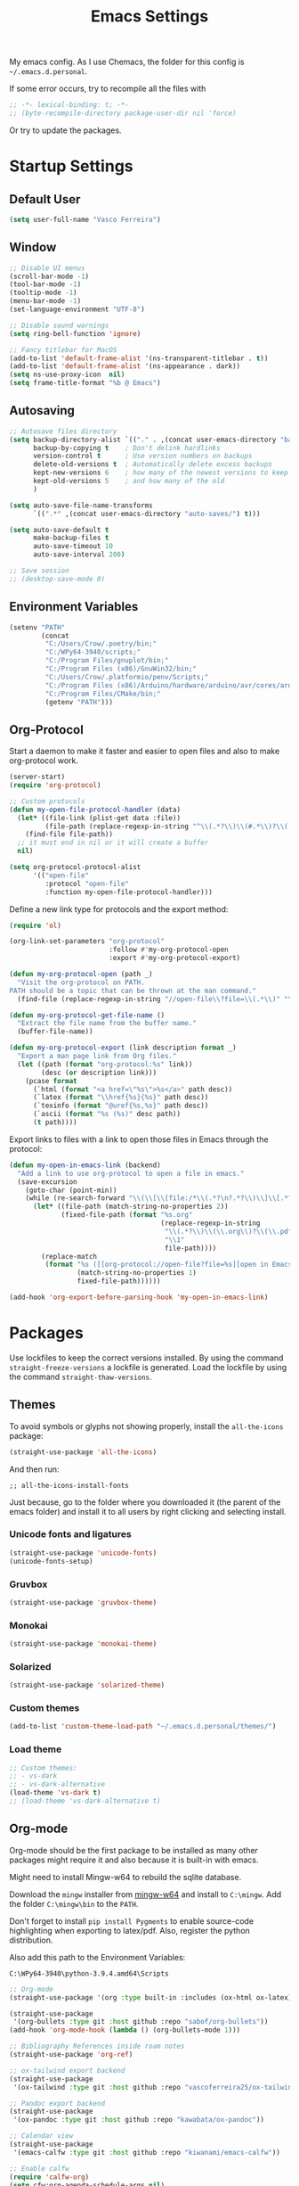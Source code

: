 #+title: Emacs Settings

My emacs config. As I use Chemacs, the folder for this config is
~~/.emacs.d.personal~.

If some error occurs, try to recompile all the files with

#+begin_src emacs-lisp
;; -*- lexical-binding: t; -*-
;; (byte-recompile-directory package-user-dir nil 'force)
#+end_src

Or try to update the packages.

* Startup Settings
** Default User

#+BEGIN_SRC emacs-lisp
(setq user-full-name "Vasco Ferreira")
#+END_SRC

** Window

#+BEGIN_SRC emacs-lisp
;; Disable UI menus
(scroll-bar-mode -1)
(tool-bar-mode -1)
(tooltip-mode -1)
(menu-bar-mode -1)
(set-language-environment "UTF-8")

;; Disable sound warnings
(setq ring-bell-function 'ignore)

;; Fancy titlebar for MacOS
(add-to-list 'default-frame-alist '(ns-transparent-titlebar . t))
(add-to-list 'default-frame-alist '(ns-appearance . dark))
(setq ns-use-proxy-icon  nil)
(setq frame-title-format "%b @ Emacs")
#+END_SRC

** Autosaving

#+BEGIN_SRC emacs-lisp
;; Autosave files directory
(setq backup-directory-alist `(("." . ,(concat user-emacs-directory "backups/")))
      backup-by-copying t    ; Don't delink hardlinks
      version-control t      ; Use version numbers on backups
      delete-old-versions t  ; Automatically delete excess backups
      kept-new-versions 6    ; how many of the newest versions to keep
      kept-old-versions 5    ; and how many of the old
      )

(setq auto-save-file-name-transforms
      `((".*" ,(concat user-emacs-directory "auto-saves/") t)))

(setq auto-save-default t
      make-backup-files t
      auto-save-timeout 10
      auto-save-interval 200)

;; Save session
;; (desktop-save-mode 0)
#+END_SRC

** Environment Variables

#+BEGIN_SRC emacs-lisp
(setenv "PATH"
        (concat
         "C:/Users/Crow/.poetry/bin;"
         "C:/WPy64-3940/scripts;"
         "C:/Program Files/gnuplot/bin;"
         "C:/Program Files (x86)/GnuWin32/bin;"
         "C:/Users/Crow/.platformio/penv/Scripts;"
         "C:/Program Files (x86)/Arduino/hardware/arduino/avr/cores/arduino;"
         "C:/Program Files/CMake/bin;"
         (getenv "PATH")))
#+END_SRC

** Org-Protocol

Start a daemon to make it faster and easier to open files and also
to make org-protocol work.

#+BEGIN_SRC emacs-lisp
(server-start)
(require 'org-protocol)

;; Custom protocols
(defun my-open-file-protocol-handler (data)
  (let* ((file-link (plist-get data :file))
         (file-path (replace-regexp-in-string "^\\(.*?\\)\\(#.*\\)?\\(::.*\\)?" "\\1" file-link)))
    (find-file file-path))
  ;; it must end in nil or it will create a buffer 
  nil)

(setq org-protocol-protocol-alist
      '(("open-file"
         :protocol "open-file"
         :function my-open-file-protocol-handler)))
#+END_SRC

Define a new link type for protocols and the export method:

#+BEGIN_SRC emacs-lisp
(require 'ol)

(org-link-set-parameters "org-protocol"
                         :follow #'my-org-protocol-open
                         :export #'my-org-protocol-export)

(defun my-org-protocol-open (path _)
  "Visit the org-protocol on PATH.
PATH should be a topic that can be thrown at the man command."
  (find-file (replace-regexp-in-string "//open-file\\?file=\\(.*\\)" "\\1" path)))

(defun my-org-protocol-get-file-name ()
  "Extract the file name from the buffer name."
  (buffer-file-name))

(defun my-org-protocol-export (link description format _)
  "Export a man page link from Org files."
  (let ((path (format "org-protocol:%s" link))
        (desc (or description link)))
    (pcase format
      (`html (format "<a href=\"%s\">%s</a>" path desc))
      (`latex (format "\\href{%s}{%s}" path desc))
      (`texinfo (format "@uref{%s,%s}" path desc))
      (`ascii (format "%s (%s)" desc path))
      (t path))))
#+END_SRC

Export links to files with a link to open those files in Emacs through the
protocol:

#+BEGIN_SRC emacs-lisp
(defun my-open-in-emacs-link (backend)
  "Add a link to use org-protocol to open a file in emacs."
  (save-excursion
    (goto-char (point-min))
    (while (re-search-forward "\\(\\[\\[file:/*\\(.*?\n?.*?\\)\\]\\[.*?\n?.*?\\]\\]\\)" nil t)
      (let* ((file-path (match-string-no-properties 2))
             (fixed-file-path (format "%s.org"
                                      (replace-regexp-in-string
                                       "\\(.*?\\)\\(\\.org\\)?\\(\\.pdf\\)?\\(\\.html\\)?\\(::.*\\)?"
                                       "\\1"
                                       file-path))))
        (replace-match
         (format "%s ([[org-protocol://open-file?file=%s][open in Emacs]])"
                 (match-string-no-properties 1)
                 fixed-file-path))))))

(add-hook 'org-export-before-parsing-hook 'my-open-in-emacs-link)
#+END_SRC

* Packages

Use lockfiles to keep the correct versions installed. By using the command
~straight-freeze-versions~ a lockfile is generated. Load the lockfile by using
the command ~straight-thaw-versions~.

** Themes

To avoid symbols or glyphs not showing properly, install the ~all-the-icons~
package:

#+BEGIN_SRC emacs-lisp
(straight-use-package 'all-the-icons)
#+END_SRC

And then run:

#+BEGIN_SRC elisp
;; all-the-icons-install-fonts
#+END_SRC

Just because, go to the folder where you downloaded it (the parent of the emacs
folder) and install it to all users by right clicking and selecting install.

*** Unicode fonts and ligatures

#+BEGIN_SRC emacs-lisp
(straight-use-package 'unicode-fonts)
(unicode-fonts-setup)
#+END_SRC

*** Gruvbox

#+BEGIN_SRC emacs-lisp
(straight-use-package 'gruvbox-theme)
#+END_SRC

*** Monokai

#+BEGIN_SRC emacs-lisp
(straight-use-package 'monokai-theme)
#+END_SRC

*** Solarized

#+BEGIN_SRC emacs-lisp
(straight-use-package 'solarized-theme)
#+END_SRC

*** Custom themes

#+BEGIN_SRC emacs-lisp
(add-to-list 'custom-theme-load-path "~/.emacs.d.personal/themes/")
#+END_SRC

*** Load theme

#+BEGIN_SRC emacs-lisp
;; Custom themes:
;; - vs-dark
;; - vs-dark-alternative
(load-theme 'vs-dark t)
;; (load-theme 'vs-dark-alternative t)
#+END_SRC

** Org-mode

Org-mode should be the first package to be installed as many other packages
might require it and also because it is built-in with emacs.

Might need to install Mingw-w64 to rebuild the sqlite database.

Download the ~mingw~ installer from [[http://mingw-w64.org/doku.php/download/win-builds][mingw-w64]]
and install to ~C:\mingw~. Add the folder ~C:\mingw\bin~ to the ~PATH~.

Don't forget to install ~pip install Pygments~ to enable source-code
highlighting when exporting to latex/pdf. Also, register the python
distribution.

Also add this path to the Environment Variables:

#+BEGIN_SRC 
C:\WPy64-3940\python-3.9.4.amd64\Scripts
#+END_SRC


#+BEGIN_SRC emacs-lisp
;; Org-mode
(straight-use-package '(org :type built-in :includes (ox-html ox-latex)))

(straight-use-package
 '(org-bullets :type git :host github :repo "sabof/org-bullets"))
(add-hook 'org-mode-hook (lambda () (org-bullets-mode 1)))

;; Bibliography References inside roam notes
(straight-use-package 'org-ref)

;; ox-tailwind export backend
(straight-use-package
 '(ox-tailwind :type git :host github :repo "vascoferreira25/ox-tailwind"))

;; Pandoc export backend
(straight-use-package
 '(ox-pandoc :type git :host github :repo "kawabata/ox-pandoc"))

;; Calendar view
(straight-use-package
 '(emacs-calfw :type git :host github :repo "kiwanami/emacs-calfw"))

;; Enable calfw
(require 'calfw-org)
(setq cfw:org-agenda-schedule-args nil)

;; Gnuplot
(straight-use-package '(gnuplot :type git :host github :repo "emacsorphanage/gnuplot"))
#+END_SRC

*** Org-roam

#+BEGIN_SRC emacs-lisp
;; Roam Research alternative - linked notes
(straight-use-package
 '(org-roam :type git :host github :repo "org-roam/org-roam"))

;; Check that I'm using v2
(setq org-roam-v2-ack t)

;; Enable completions everywhere
(setq org-roam-completion-everywhere t)

;; Interactive network graph of the roam notes
(use-package websocket
  :after org-roam
  :straight (:host github :repo "ahyatt/emacs-websocket" :branch "main" :files ("*.el" "out")))

(straight-use-package
 '(emacs-web-server :type git :host github :repo "skeeto/emacs-web-server"))

(use-package org-roam-ui
  :straight
    (:host github :repo "org-roam/org-roam-ui" :branch "main" :files ("*.el" "out"))
    :after org-roam
;;  :hook
;;         normally we'd recommend hooking orui after org-roam, but since org-roam does not have
;;         a hookable mode anymore, you're advised to pick something yourself
;;         if you don't care about startup time, use
;;  :hook (after-init . org-roam-ui-mode)
    :config
    (setq org-roam-ui-sync-theme t
          org-roam-ui-follow t
          org-roam-ui-update-on-save t
          org-roam-ui-open-on-start t))

(require 'org-roam)
;; Add projects todos to the agenda view
;; The buffer you put this code in must have lexical-binding set to t!
;; See the final configuration at the end for more details.
(defun my-org-roam-filter-by-tag (tag-name)
  (lambda (node)
    (member tag-name (org-roam-node-tags node))))

(defun my-org-roam-list-notes-by-tag (tag-name)
  (mapcar #'org-roam-node-file
          (seq-filter
           (my-org-roam-filter-by-tag tag-name)
           (org-roam-node-list))))

(defun my-org-roam-refresh-agenda-list ()
  (interactive)
  (setq org-agenda-files (my-org-roam-list-notes-by-tag "Project")))

;; Build the agenda list the first time for the session
(my-org-roam-refresh-agenda-list)
#+END_SRC

*** Org-Kanban

#+BEGIN_SRC emacs-lisp
(straight-use-package
 '(org-kanban :type git :host github :repo "gizmomogwai/org-kanban"))
#+END_SRC

*** Anki

Install ~AnkiConnect~ by going to ~Tools/Add-ons/Get Add-ons~ and insert the
~2055492159~ into the ~Code~ textbox. Click ok and then restart.

You also need to get ~cUrl~ installed.

For ~anki-editor-push-notes~ to work, you have to have Anki running.

#+BEGIN_SRC emacs-lisp
(straight-use-package
 '(anki-editor :type git :host github :repo "louietan/anki-editor"))

;; Export latex blocks to mathjax
(setq anki-editor-use-math-jax t)

;; Fix curl callback wrong arguments error
;; Changed backend to be faster
(defun anki-editor--anki-connect-invoke (action &optional params)
  "Invoke AnkiConnect with ACTION and PARAMS."
  (let ((request-body (json-encode (anki-editor--anki-connect-action action params 5)))
        (request-backend 'url-retrieve)
        (json-array-type 'list)
        reply err)

    (let ((response (request (format "http://%s:%s"
                                     anki-editor-anki-connect-listening-address
                                     anki-editor-anki-connect-listening-port)
                      :type "POST"
                      :parser 'json-read
                      :data request-body
                      :success (cl-function (lambda (&key data &allow-other-keys)
                                              (setq reply data)))
                      :error (cl-function (lambda (&key _ &key error-thrown &allow-other-keys)
                                            (setq err (string-trim (cdr error-thrown)))))
                      :sync t)))

      ;; HACK: With sync set to t, `request' waits for curl process to
      ;; exit, then response data becomes available, but callbacks
      ;; might not be called right away but at a later time, that's
      ;; why here we manually invoke callbacks to receive the result.
      (unless (request-response-done-p response)
        (request--curl-callback (get-buffer-process (request-response--buffer response)) "finished\n")))

    (when err (error "Error communicating with AnkiConnect using cURL: %s" err))
    (or reply (error "Got empty reply from AnkiConnect"))))

;; Hack to fix the error that fixed-indent is not defined
(defun yasnippet-snippets--fixed-indent () nil)

;; Incremental Reading for org-mode and anki
(straight-use-package
 '(org-mode-incremental-reading
   :type git :host github :repo "vascoferreira25/org-mode-incremental-reading"))

(setq incremental-reading-default-deck "Org-Roam::Cards")
#+END_SRC

** Notifications

#+BEGIN_SRC emacs-lisp
(straight-use-package
 '(alert-toast :type git :host github :repo "gkowzan/alert-toast"))
#+END_SRC

** HTTP Requests

#+BEGIN_SRC emacs-lisp
(straight-use-package
 '(emacs-request :type git :host github :repo "tkf/emacs-request"))
#+END_SRC

** Emacs-lisp utilities

#+BEGIN_SRC emacs-lisp
;; Lisp utilities to make it easier to work with lists.
;; map and reduce functions, get element first, second, third
(straight-use-package
 '(dash :type git :host github :repo "magnars/dash.el"))

;; highlight dash functions
(eval-after-load 'dash '(dash-enable-font-lock))

;; String Manipulation
(straight-use-package
 '(s :type git :host github :repo "magnars/s.el"))

;; File manipulation
(straight-use-package
 '(f :type git :host github :repo "rejeep/f.el"))

;; Async stuff
(straight-use-package 'async)

;; Paste code within a code-block and link to file
(straight-use-package
 '(org-rich-yank :type git :host github :repo "unhammer/org-rich-yank"))

;; Do not export the copied region into a src block
(require 'org-rich-yank)
(defun org-rich-yank ()
  "Yank, surrounded by #+BEGIN_SRC block with major mode of originating buffer."
  (interactive)
  (if org-rich-yank--buffer
      (let* ((source-mode (buffer-local-value 'major-mode org-rich-yank--buffer))
             (paste
              (concat
               "\n"
               (when (not (eq source-mode 'org-mode))
                 (format "#+BEGIN_SRC %s\n"
                         (replace-regexp-in-string "-mode$" "" (symbol-name source-mode))))
               (org-rich-yank--trim-nl (current-kill 0))
               (when (not (eq source-mode 'org-mode))
                 (format "\n#+END_SRC"))
               "\n\n"
               (org-rich-yank--link))))
        (insert
         (if org-rich-yank-add-target-indent
             (org-rich-yank-indent paste)
           paste)))
    (message "`org-rich-yank' doesn't know the source buffer – please `kill-ring-save' and try again.")))

(with-eval-after-load 'evil
  (define-key evil-normal-state-map (kbd "P") 'org-rich-yank))
#+END_SRC

** Plantuml

Download the Plantuml jar file from the website and add it to the path.
In this case, I added it to ~D:/programming/.path~.

See the preview by running ~plantuml-preview~.

#+BEGIN_SRC emacs-lisp
(straight-use-package
 '(plantuml-mode :type git :host github :repo "skuro/plantuml-mode"))

(setq plantuml-jar-path "d:/programming/.path/plantuml.jar")
(setq org-plantuml-jar-path "d:/programming/.path/plantuml.jar")
(setq plantuml-default-exec-mode 'jar)

;; Enable utf-8 encoding for portuguese text
;; Only works when using an executable. Does not work with java
;; Instead, use :java -chartset UTF-8 in the src block
(setq org-plantuml-executable-args (list "-headless" "-chartset UTF-8"))

;; Enable plantuml-mode for PlantUML files
(add-to-list 'auto-mode-alist '("\\.plantuml\\'" . plantuml-mode))

;; Integration with org-mode
(add-to-list
  'org-src-lang-modes '("plantuml" . plantuml))
#+END_SRC

** Evil

#+BEGIN_SRC emacs-lisp
;; This is optional since it's already set to t by default.
(setq evil-want-integration t)
(setq evil-want-keybinding nil)
(setq evil-vsplit-window-right t)
(setq evil-split-window-below t)

;; Evil-mode -> emulate VIM key bindings and movement
(straight-use-package 'evil)

(with-eval-after-load 'evil
  ;; Move between visual lines
  (define-key evil-normal-state-map (kbd "j") 'evil-next-visual-line)
  (define-key evil-normal-state-map (kbd "k") 'evil-previous-visual-line)
  (evil-set-undo-system 'undo-tree)
  
  ;; Fix evil-mode conflict with dired hotkeys
  (evil-set-initial-state 'image-dired-thumbnail-mode 'emacs))

;; Load evil-mode
(evil-mode 1)

;; Keybindings for other modules such as magit
(straight-use-package 'evil-collection)

;; Start the evil-collection
(evil-collection-init)

;; Surround selection with parens etc
(straight-use-package 'evil-surround)
(global-evil-surround-mode 1)

;; Evil nerd Commenter
(straight-use-package 'evil-nerd-commenter)

;; Evil Org
(straight-use-package 'org-evil)
#+END_SRC

** Code folding

#+BEGIN_SRC emacs-lisp
(straight-use-package 'origami)
(global-origami-mode 1)

;; mapping works only in normal mode
(with-eval-after-load 'evil-maps
  (define-key evil-normal-state-map "za" 'origami-forward-toggle-node)
  (define-key evil-normal-state-map "zR" 'origami-close-all-nodes)
  (define-key evil-normal-state-map "zM" 'origami-open-all-nodes)
  (define-key evil-normal-state-map "zr" 'origami-close-node-recursively)
  (define-key evil-normal-state-map "zm" 'origami-open-node-recursively)
  (define-key evil-normal-state-map "zo" 'origami-show-node)
  (define-key evil-normal-state-map "zc" 'origami-close-node)
  (define-key evil-normal-state-map "zj" 'origami-forward-fold)
  (define-key evil-normal-state-map "zk" 'origami-previous-fold)
  (define-key evil-visual-state-map "zf"
    '(lambda ()
       "create fold and add comment to it"
       (interactive)
       (setq start (region-beginning))
       (setq end (region-end))
       (deactivate-mark)
       (and (< end start)
            (setq start (prog1 end (setq end start))))
       (goto-char start)
       (beginning-of-line)
       (indent-according-to-mode)
       (if (equal major-mode 'emacs-lisp-mode)
           (insert ";; ")
         ;; (indent-according-to-mode)
         (insert comment-start " "))

       ;; (insert comment-start " ")
       (setq start (point))
       (insert "Folding" " {{{")
       (newline-and-indent)
       (goto-char end)
       (end-of-line)
       (and (not (bolp))
            (eq 0 (forward-line))
            (eobp)
            (insert ?\n))
       (indent-according-to-mode)
       (if (equal major-mode 'emacs-lisp-mode)
           (insert ";; }}}")

         (if (equal comment-end "")
             (insert comment-start " }}}")
           (insert comment-end "}}}")))
       (newline-and-indent)
       (goto-char start))))
#+END_SRC

** Git

#+BEGIN_SRC emacs-lisp
;; Git integration - was replaced with evil-collection
(straight-use-package 'magit)

;; Git in the gutter
(straight-use-package 'diff-hl)
(global-diff-hl-mode)
#+END_SRC

** Helm

#+BEGIN_SRC emacs-lisp
;; Helm: menu on the bottom
(straight-use-package 'helm)
(setq helm-mode-fuzzy-match t)
(setq helm-completion-in-region-fuzzy-match t)
(setq helm-candidate-number-list 50)
#+END_SRC

** Highlight Todos

#+BEGIN_SRC emacs-lisp
;; Highlight todos
(straight-use-package 'hl-todo)

(global-hl-todo-mode)
(setq hl-todo-keyword-faces
        '(("TODO" .           "#FD636B")
          ("FIXME" .          "#FD636B")
          ("BUG" .            "#FD636B")
          ("PROBLEM" .        "#FD636B")
          ("DEBUG" .          "#FFB900")
          ("NOTE" .           "#3AE8B0")
          ("INFO" .           "#19AFD0")
          ("IMPLEMENTATION" . "#19AFD0")
          ("SOLUTION" .       "#6967CE")
          ("FIXED" .          "#3AE8B0")))
#+END_SRC

** Mode-line

#+BEGIN_SRC emacs-lisp
(straight-use-package 'telephone-line)
(setq telephone-line-subseparator-faces '())
(setq telephone-line-height 26)
(telephone-line-mode 1)
#+END_SRC

** Yasnippet

#+BEGIN_SRC emacs-lisp
;; Yasnippet
(straight-use-package 'yasnippet)
(yas-global-mode 1)

;; Snippet menu
(setq helm-yas-space-match-anu-greedy t)
(straight-use-package 'helm-c-yasnippet)
#+END_SRC

** Programming Languages
*** Company Mode

#+BEGIN_SRC emacs-lisp
;; Company-mode
(straight-use-package
  '(company-mode :type git :host github :repo "company-mode/company-mode"))

;; Define keys to cycle and select the completion
(with-eval-after-load 'company-active-map
  (define-key company-active-map (kbd "<return>") 'company-complete-selection)
  (define-key company-active-map (kbd "C-j") 'company-select-next)
  (define-key company-active-map (kbd "C-k") 'company-select-previous))

(setq company-idle-delay 0.1)
(setq company-minimum-prefix-length 2)
(setq completion-ignore-case t)
(setq company-selection-wrap-around t)

(add-hook 'after-init-hook 'global-company-mode)
#+END_SRC

*** LSP

Don't forget to install all the lsp-servers you need. To install the servers you need to
run ~lsp-install-server~ and then write the name of the server.

Here are the names of some servers:
- Clojure :: ~clojure-lsp~
- Python :: ~pyright~
- C# :: ~csharp~ - it uses the ~omnisharp~ server
  - Also install ~.NET Framework 4.7.1 Development SDK~ for Unity
- Rust :: ~rust-analyzer~

To install ~pyright~ you need to install it through NPM:

#+BEGIN_SRC powershell
npm install -g pyright
#+END_SRC

#+BEGIN_SRC emacs-lisp
;; LSP server
(straight-use-package
 '(lsp-mode :type git :host github :repo "emacs-lsp/lsp-mode"))

;; LSP UI
(straight-use-package
 '(lsp-ui :type git :host github :repo "emacs-lsp/lsp-ui"))

;; Enable snippets
(require 'company)
(add-to-list 'company-backends '(company-capf :with company-yasnippet))

;; what to use when checking on-save. "check" is default, I prefer clippy
(setq lsp-rust-analyzer-cargo-watch-command "clippy")
(setq lsp-idle-delay 0.1)
(add-hook 'lsp-mode-hook 'lsp-ui-mode)

(setq lsp-ui-peek-always-show t)
(setq lsp-ui-sideline-enable t)
(setq lsp-ui-sideline-show-hover nil)
(setq lsp-ui-sideline-show-code-actions nil)
(setq lsp-ui-sideline-show-diagnostics t)
(setq lsp-ui-doc-enable t)
(setq lsp-ui-doc-position 'at-point)
(setq lsp-ui-doc-max-width 60)
(setq lsp-lens-enable t)
(setq lsp-signature-auto-activate t)
(setq lsp-signature-render-documentation t)

;; Avoid loading lsp with every programming language
;; for example, opening a elisp file gives error.
;; (add-hook 'prog-mode-hook 'lsp)

;; Syntax checking
(straight-use-package 'flycheck)
#+END_SRC

Fix memory leak problem

#+BEGIN_SRC emacs-lisp
(defun my-lsp-client-clear-leak-handlers (lsp-client)
  "Clear leaking handlers in LSP-CLIENT."
  (let ((response-handlers (lsp--client-response-handlers lsp-client))
        to-delete-keys)
    (maphash (lambda (key value)
               (when (> (time-convert (time-since (nth 3 value)) 'integer)
                        (* 2 lsp-response-timeout))
                 (push key to-delete-keys)))
             response-handlers)
    (when to-delete-keys
      (message "Deleting %d handlers in %s lsp-client..."
               (length to-delete-keys)
               (lsp--client-server-id lsp-client))
      (mapc (lambda (k) (remhash k response-handlers))
            to-delete-keys))))

(defun my-lsp-clear-leak ()
  "Clear all leaks"
  (maphash (lambda (_ client)
             (my-lsp-client-clear-leak-handlers client))
           lsp-clients))

(setq my-lsp-clear-leak-timer
      (run-with-timer 5 5 #'my-lsp-clear-leak))
#+END_SRC

*** Debugging

#+BEGIN_SRC emacs-lisp
;; Debugging
(straight-use-package 'dap-mode)
#+END_SRC

*** AutoHotkey

#+BEGIN_SRC emacs-lisp
;; Autohotkey
(straight-use-package 'ahk-mode)
(add-to-list 'auto-mode-alist '("\\.ahk\\'" . ahk-mode))
#+END_SRC

*** C++

#+BEGIN_SRC emacs-lisp
;; C++
(straight-use-package 'ccls)
(add-hook 'c-mode '(lambda () (require 'ccls) (lsp)))
(add-hook 'c++-mode '(lambda () (require 'ccls) (lsp)))
(add-hook 'objc-mode '(lambda () (require 'ccls) (lsp)))
(add-hook 'cuda-mode '(lambda () (require 'ccls) (lsp)))

(setq ccls-executable "~/emacs.d/")
#+END_SRC

*** C#

#+BEGIN_SRC emacs-lisp
;; C#
(straight-use-package 'omnisharp)
(add-hook 'csharp-mode-hook #'lsp)
#+END_SRC

*** Clojure

#+BEGIN_SRC emacs-lisp
;; Clojure
(straight-use-package 'cider)
#+END_SRC

*** Cobol

#+BEGIN_SRC emacs-lisp
;; Cobol
(straight-use-package 'cobol-mode)
(add-to-list 'auto-mode-alist '("\\.cob\\'" . cobol-mode))
#+END_SRC

*** Common Lisp

#+BEGIN_SRC emacs-lisp
;; Common Lisp
(straight-use-package 'slime)
(setq inferior-lisp-program "sbcl")
#+END_SRC

*** Javascript

Install the Javascript Language Server with:

#+BEGIN_SRC shell
npm i -g javascript-typescript-langserver
#+END_SRC

Install the Vue.js Language Server with:

#+BEGIN_SRC shell
npm install -g vls
#+END_SRC

Install the VSCode HTML Language Server with:

#+BEGIN_SRC shell
npm install -g vscode-html-languageserver-bin
#+END_SRC

#+BEGIN_SRC emacs-lisp
;; Web
(straight-use-package 'web-mode)

(with-eval-after-load 'web-mode
  (setq web-mode-markup-indent-offset 2)
  (setq web-mode-css-indent-offset 2)
  (setq web-mode-code-indent-offset 2))

;; Default javascript mode
(setq js-indent-level 2)

(require 'lsp)
(setf (alist-get 'web-mode lsp--formatting-indent-alist) 'web-mode-code-indent-offset)

;; Add `.vue' files to web-mode
(add-to-list 'auto-mode-alist '("\\.jsx\\'" . web-mode))
(add-to-list 'auto-mode-alist '("\\.vue\\'" . web-mode))
(add-to-list 'auto-mode-alist '("\\.tsx\\'" . web-mode))
(add-to-list 'auto-mode-alist '("\\.ts\\'" . web-mode))

(add-hook 'javascript-mode-hook #'lsp)
(add-hook 'vue-mode-hook #'lsp)
(add-hook 'web-mode-hook #'lsp)

(defun my-web-mode-indent-new-comment-line ()
  (interactive)
  (goto-char (line-end-position))
  (web-mode-comment-indent-new-line))

(require 'web-mode)
(evil-define-key 'insert web-mode-map (kbd "RET") 'web-mode-comment-indent-new-line)
(evil-define-key 'normal web-mode-map (kbd "o") 'my-web-mode-indent-new-comment-line)
#+END_SRC

*** Lua

#+BEGIN_SRC emacs-lisp
;; Lua
(straight-use-package 'lua-mode)
#+END_SRC

*** Markdown

#+BEGIN_SRC emacs-lisp
;; Markdown
(straight-use-package 'markdown-mode)
(straight-use-package 'markdown-toc)
#+END_SRC

*** Powershell

#+BEGIN_SRC emacs-lisp
(straight-use-package 'powershell)
#+END_SRC

*** Python

#+BEGIN_SRC emacs-lisp
;; VS Code python completions
(straight-use-package 'lsp-pyright)

(add-hook 'python-mode-hook '(lambda ()
                               (require 'lsp-pyright)
                               (lsp)))

(setq-default lsp-pyright-extra-paths "C:/WPy64-3940/scripts")
#+END_SRC

*** Rust

#+BEGIN_SRC emacs-lisp
;; Rustic is a fork of `rust-mode' that extends it.
(straight-use-package '(rustic :type git :host github :repo "brotzeit/rustic"))
(add-hook 'rust-mode-hook #'lsp)

(setq rustic-lsp-client 'lsp-mode)
(setq rustic-lsp-server 'rust-analyzer)
#+END_SRC

The full config is this:

#+BEGIN_SRC elisp
;; (use-package rustic
;;   :ensure
;;   :bind (:map rustic-mode-map
;;               ("M-j" . lsp-ui-imenu)
;;               ("M-?" . lsp-find-references)
;;               ("C-c C-c l" . flycheck-list-errors)
;;               ("C-c C-c a" . lsp-execute-code-action)
;;               ("C-c C-c r" . lsp-rename)
;;               ("C-c C-c q" . lsp-workspace-restart)
;;               ("C-c C-c Q" . lsp-workspace-shutdown)
;;               ("C-c C-c s" . lsp-rust-analyzer-status))
;;   :config
;;   uncomment for less flashiness
;;   (setq lsp-eldoc-hook nil)
;;   (setq lsp-enable-symbol-highlighting nil)
;;   (setq lsp-signature-auto-activate nil)
;; 
;;   comment to disable rustfmt on save
;;   (setq rustic-format-on-save t)
;;   (add-hook 'rustic-mode-hook 'rk/rustic-mode-hook))
;; 
;; (defun rk/rustic-mode-hook ()
;;   so that run C-c C-c C-r works without having to confirm
;;   (setq-local buffer-save-without-query t))
#+END_SRC

*** SQL

#+BEGIN_SRC emacs-lisp
(straight-use-package 'sql-indent)

(straight-use-package
 '(emacsql :type git :host github :repo "skeeto/emacsql"))
#+END_SRC

*** Toml

#+BEGIN_SRC emacs-lisp
;; Toml
(straight-use-package 'toml-mode)
#+END_SRC

*** Typescript

#+BEGIN_SRC emacs-lisp
;; Typescript + React
;; (straight-use-package
;;  '(typescript.el :type git :host github :repo "emacs-typescript/typescript.el"))

;; (setq typescript-indent-level 2)
#+END_SRC

*** VBA

#+BEGIN_SRC emacs-lisp
(straight-use-package '(vba-mode :type git :host github :repo "ayanyan/vba-mode"))
#+END_SRC

*** Embedded Programming

#+BEGIN_SRC emacs-lisp
;; Embedded programming
(straight-use-package '(platformio-mode :type git :host github :repo "ZachMassia/PlatformIO-Mode"))

;; Enable ccls for all c++ files, and platformio-mode only
;; when needed (platformio.ini present in project root).
;; (add-hook 'c++-mode-hook (lambda ()
;;                            (lsp-deferred)
;;                            (platformio-conditionally-enable)))
#+END_SRC

** Projectile

#+BEGIN_SRC emacs-lisp
;; Projectile
(straight-use-package 'projectile)

;; Helm Projectile
(straight-use-package 'helm-projectile)
#+END_SRC

** Ripgrep

#+BEGIN_SRC emacs-lisp
;; Ripgrep tools
(straight-use-package 'deadgrep)
#+END_SRC

** User Interface

#+BEGIN_SRC emacs-lisp
;; Center the buffer on the screen
(straight-use-package 'olivetti)
(setq-default olivetti-body-width 110)

;; Highlight Indent Guides
(straight-use-package 'highlight-indent-guides)

(setq highlight-indent-guides-method 'character)
(add-hook 'prog-mode-hook 'highlight-indent-guides-mode)

;; Rainbow delimiters
(straight-use-package 'rainbow-delimiters)
(add-hook 'prog-mode-hook 'rainbow-delimiters-mode)

;; Show hex colors
(straight-use-package 'rainbow-mode)

;; Show line numbers
;; (global-display-line-numbers-mode nil)

;; Fill column indicator
(straight-use-package 'fill-column-indicator)

;; Auto closing parens
(straight-use-package 'smartparens)
(add-hook 'prog-mode-hook 'smartparens-mode)
(add-hook 'org-mode-hook 'smartparens-mode)

;; Aggressive indentation
(straight-use-package 'aggressive-indent)
(global-aggressive-indent-mode 1)

;; Fix not allowing whitespace when writing variable names
(add-to-list
 'aggressive-indent-dont-indent-if
 '(and (derived-mode-p 'csharp-mode)
       (null (string-match "\\([;{}]\\|\\b\\(if\\|for\\|while\\)\\b\\)"
                           (thing-at-point 'line)))))

;; Typescript
(setq web-mode-enable-comment-annotation t)

(add-to-list
 'aggressive-indent-dont-indent-if
 '(and (derived-mode-p 'web-mode)
       (null (string-match "\\([;{}]\\|\\b\\(if\\|for\\|while\\)\\b\\)"
                           (thing-at-point 'line)))))

(add-to-list
 'aggressive-indent-dont-indent-if
 '(and (derived-mode-p 'web-mode)
       (null (string-match "\\(let\\|const\\|var\\)"
                           (thing-at-point 'line)))))
#+END_SRC

** Undo-tree

#+BEGIN_SRC emacs-lisp
(straight-use-package 'undo-tree)
(global-undo-tree-mode t)
#+END_SRC

** Dashboard

#+BEGIN_SRC emacs-lisp
;; Breaklines - required by dashboard
;; (straight-use-package 'page-break-lines)

;; Dashboard
;; (straight-use-package
;;  '(dashboard :type git :host github :repo "emacs-dashboard/emacs-dashboard"))

;; (setq dashboard-set-heading-icons t)
;; (setq dashboard-set-file-icons t)
;; (dashboard-setup-startup-hook)
#+END_SRC

** Hledger

#+BEGIN_SRC emacs-lisp
;; Use ledger-mode instead as it won't insert random characters
(straight-use-package '(ledger-mode :type git :host github :repo "ledger/ledger-mode"))
(add-to-list 'auto-mode-alist '("\\.journal\\'" . ledger-mode))
;;(setq ledger-binary-path "hledger")

;; Set the ledger file to use
(setenv "LEDGER_FILE" "D:/home/ledger/home_finance.journal")
#+END_SRC

** Utilities

#+BEGIN_SRC emacs-lisp
;; Write in caps
(straight-use-package 'caps-lock)

;; Completion styles
;; (straight-use-package
 ;; '(orderless :type git :host github :repo "oantolin/orderless"))

;; (setq completion-styles '(orderless))
#+END_SRC

** Private Packages

#+BEGIN_SRC emacs-lisp
;; column-marker
;; (load "~/.emacs.d.personal/private-packages/column-marker/column-marker.el")

;; Profiler
(load "~/.emacs.d.personal/private-packages/profile-dotemacs/profile-dotemacs.el")

;; Visual-Basic mode
(load "~/.emacs.d.personal/private-packages/visual-basic-mode/visual-basic-mode.el")
#+END_SRC

* Functions
** Editing utilities

#+BEGIN_SRC emacs-lisp
(defun my-insert-line-above ()
  "Insert an empty line above the current line."
  (interactive)
  (save-excursion
    (end-of-line 0)
    (open-line 1)))

(defun my-insert-line-below ()
  "Insert an empty line below the current line."
  (interactive)
  (save-excursion
    (end-of-line 0)
    (open-line 1)))

(defun my-end-of-line-comment ()
  "Go to the end of current line and create a new line with comment."
  (interactive)
  (end-of-line)
  (indent-new-comment-line))

(defun my-move-line-up ()
  (interactive)
  (transpose-lines 1)
  (forward-line -2))

(defun my-move-line-down ()
  (interactive)
  (forward-line 1)
  (transpose-lines 1)
  (forward-line -1))

(defun my-save-macro (name)
  "Save a macro. Take a name as argument and save the last
       defined macro under this name at the end of the config file"
  (interactive "sName of the macro:")
  (let ((config-file "~/.emacs.d.personal/config.org"))
    (find-file config-file)
    (goto-char (point-min))
    (search-forward-regexp "^** Macros$")
    (forward-line 9)
    (my-insert-line-above)
    (forward-line -1)
    (insert-kbd-macro name)
    (save-buffer config-file)
    (switch-to-buffer nil)))

(defun my-remove-anki-cards-id ()
  "Remove the ID attribute of all the cards in the buffer."
  (interactive)
  (goto-char (point-min))
  (delete-matching-lines "^\\:ANKI_FAILURE_REASON\\:.*$")
  (delete-matching-lines "^\\:ANKI_NOTE_ID\\:.*$")
  (delete-matching-lines "^\\#\\+ATTR_ID:.*$"))

(defun my-remove-all-anki-cards-id ()
  (interactive)
  (let* ((starting-buffer (buffer-file-name))
         (files (directory-files org-roam-directory nil ".*_anki\\.org$")))
    (dolist (f files)
      (find-file f)
      (my-remove-anki-cards-id)
      (save-buffer)
      (when (not (string= (buffer-file-name) starting-buffer))
        (kill-buffer)))))

(defun my-parse-all-cards ()
  (interactive)
  (let* ((starting-buffer (buffer-name (current-buffer)))
         (files (directory-files org-roam-directory nil ".*_anki\\.org$")))
    (dolist (f files)
      (find-file f)
      (anki-editor-mode)
      (anki-editor-push-notes)
      (anki-editor-push-notes)
      (anki-editor-push-notes)
      (save-buffer)
      (when (not (string= (buffer-file-name) starting-buffer))
        (kill-buffer)))))

(defun my-org-rich-copy ()
  "Copy region as HTML to paste in other places."
  (interactive)
  (kill-new
   (org-export-string-as
    (buffer-substring-no-properties (region-beginning) (region-end))
    'html
    t)))
#+END_SRC

** Org-mode utilities

#+BEGIN_SRC emacs-lisp
(defun publish-file-and-build-toc ()
  "Force publish the current org-mode file."
  (interactive)
  (org-publish-current-file)
  (org-tailwind-build-toc))

(defun force-publish-file-and-build-toc ()
  "Force publish the current org-mode file."
  (interactive)
  (org-publish-current-file t)
  (org-tailwind-build-toc))

(defun publish-all-and-build-toc ()
  "Force publish all org-mode files."
  (interactive)
  (org-publish-all)
  (org-tailwind-build-toc))

(defun force-publish-all-and-build-toc ()
  "Force publish all org-mode files."
  (interactive)
  (org-publish-all t)
  (org-tailwind-build-toc))

(defun async-org-publish-all ()
  "Publish all projects async."
  (interactive)
  (org-publish-all nil t))

(defun async-org-force-publish-all ()
  "Force publish all projects async."
  (interactive)
  (org-publish-all t t))

(defun publish-pandoc ()
  "Search the entire directory for TEXT."
  (interactive)
  (w32-shell-execute "open" "pandoc"
                     (format "-f org -t latex -o %s.pdf --pdf-engine=xelatex --variable=titlepage:true --variable=CJKmainfont --template=D:/orgmode/templates/eisvogel.latex --standalone %s"
                             (file-name-sans-extension buffer-file-name)
                             (buffer-file-name))))
#+END_SRC

** Search and replace utilities

#+BEGIN_SRC emacs-lisp
;; Integrate regexp builder and regex query and replace
(defvar my-re-builder-positions nil
  "Store point and region bounds before calling re-builder")

(require 're-builder)
(advice-add 're-builder
            :before
            (defun my-re-builder-save-state (&rest _)
		      "Save into `my-re-builder-positions' the point
  and region positions before calling `re-builder'."
		      (setq my-re-builder-positions
		            (cons (point)
			              (when (region-active-p)
			                (list (region-beginning)
				                  (region-end)))))))

(defun my-reb-replace-regexp (&optional delimited)
  "Run `query-replace-regexp' with the contents of re-builder. With
  non-nil optional argument DELIMITED, only replace matches
  surrounded by word boundaries."
  (interactive "P")
  (reb-update-regexp)
  (let* ((re (reb-target-binding reb-regexp))
	     (replacement (query-replace-read-to
			           re
			           (concat "Query replace"
				               (if current-prefix-arg
				                   (if (eq current-prefix-arg '-) " backward" " word")
				                 "")
				               " regexp"
				               (if (with-selected-window reb-target-window
				                     (region-active-p)) " in region" ""))
			           t))
	     (pnt (car my-re-builder-positions))
	     (beg (cadr my-re-builder-positions))
	     (end (caddr my-re-builder-positions)))
    (with-selected-window reb-target-window
	  (goto-char (match-beginning 0)) ; replace with (goto-char (match-beginning 0)) if you want
                                        ; to control where in the buffer the replacement starts
                                        ; with re-builder
	  (setq my-re-builder-positions nil)
	  (reb-quit)
	  (query-replace-regexp re replacement delimited beg end))))

;; Additionally, I bind this new replace-regexp function (my-reb-replace-regexp)
;; to RET in the re-builder buffer, and replace qrr entirely with just
;; re-builder:
(define-key reb-mode-map (kbd "RET") #'my-reb-replace-regexp)
(define-key reb-lisp-mode-map (kbd "RET") #'my-reb-replace-regexp)

(defun my-ripgrep-search (text)
  "Search the entire directory for TEXT."
  (interactive "sSearch-text: ")
  (shell-command (format "rg --heading --line-number %s" text) "*ripgrep*" "*Messages*")
  (switch-to-buffer-other-window "*ripgrep*"))

(defun my-ripgrep-search-files (text)
  "Search the entire directory for TEXT and output the files' path."
  (interactive "sSearch-text: ")
  (shell-command (format "rg %s --files-with-matches" text)
                 "*ripgrep*" "*Messages*")
  (switch-to-buffer-other-window "*ripgrep*"))

(defun my-ripgrep-search-and-replace-files (search-text search-regex replace-with)
  "Search the entire directory for TEXT and output the files' path."
  (interactive "sSearch-text: \nsSearch-regex: \nsReplace-with: ")
  (let ((current-directory (file-name-directory buffer-file-name)))
    (shell-command (format "rg %s --files-with-matches" search-text)
                   "*ripgrep*" "*Messages*")
    (switch-to-buffer "*ripgrep*")
    (goto-char (point-min))
    (while (not (eobp))
      (let* ((file-to-search (buffer-substring-no-properties
                              (line-beginning-position)
                              (line-end-position))))
        (message "FILE: %s" file-to-search)
        (my-regex-replace-in-file current-directory file-to-search
                               search-regex replace-with)))))

(defun my-regex-replace-in-file (current-directory file-to-search search-for replace-with)
  "Replace regex in file, save it and kill the buffer."
  (let* ((file-path (concat current-directory file-to-search)))
    (find-file file-path)
    (goto-char (point-min))
    (while (re-search-forward search-for nil t)
      (replace-match replace-with))
    (save-buffer)
    (kill-buffer)))

;; Rebuilder helper functions
(defun my-reb-query-replace (to-string)
  "Replace current RE from point with `query-replace-regexp'."
  (interactive
   (progn (barf-if-buffer-read-only)
          (list (query-replace-read-to (reb-target-binding reb-regexp)
                                       "Query replace"  t))))
  (with-current-buffer reb-target-buffer
    (query-replace-regexp (reb-target-binding reb-regexp) to-string)))

(defun my-reb-beginning-of-buffer ()
  "In re-builder, move target buffer point position back to beginning."
  (interactive)
  (set-window-point (get-buffer-window reb-target-buffer)
                    (with-current-buffer reb-target-buffer (point-min))))

(defun my-reb-end-of-buffer ()
  "In re-builder, move target buffer point position back to beginning."
  (interactive)
  (set-window-point (get-buffer-window reb-target-buffer)
                    (with-current-buffer reb-target-buffer (point-max))))
#+END_SRC

** Other utility functions

#+BEGIN_SRC emacs-lisp
;; (defun my-open-dashboard ()
;;   "Open the dashboard buffer."
;;   (switch-to-buffer "*dashboard*"))

(defun my-open-settings-file ()
  "Open private settings file."
  (interactive)
  (find-file "~/.emacs.d.personal/config.org"))

(defun my-open-emacs-lisp-playground ()
  "Open emacs-lisp-playground file."
  (interactive)
  (find-file "~/.emacs.d.personal/playground/playground.el"))

(defun my-open-emacs-python-playground ()
  "Open python-playground file."
  (interactive)
  (find-file "~/.emacs.d.personal/playground/playground.py"))

(defun my-open-terminal-here ()
  "Open windows terminal in current folder."
  (interactive)
  (let* ((cur-file (if (buffer-file-name) (buffer-file-name) "c:/"))
         (project-dir (projectile-project-root))
         (project-name (projectile-project-name)))
    (if project-dir
        ;; Open a new tab on the windows terminal if already open and rename
        ;; the tab to the project name
        (shell-command 
         (format "wt -w 0 nt --startingDirectory \"%s\" --title \"%s\""
                 project-dir
                 project-name))
      (shell-command "wt -w 0 nt"))
    (message "Opening terminal")))

(defun my-get-project-or-file-name ()
  (interactive)
  (if (projectile-project-name)
      (projectile-project-name)
    (file-name-nondirectory (buffer-file-name))))

(defun my-browse-file-directory-or-project ()
  "Open the current project directory or file directory with the
windows explorer."
  (interactive)
  (if (projectile-project-root)
      (w32-shell-execute "open" (projectile-project-root))
    (w32-shell-execute "open" (file-name-directory (buffer-file-name)))))

(defun my-browse-file-directory ()
  "Open the current project directory or file directory with the
windows explorer."
  (interactive)
  (w32-shell-execute "open" (file-name-directory (buffer-file-name))))

(defun my-create-projectile-file ()
  "Create a `.projectile' file in the current directory."
  (interactive)
  (write-region "" nil ".projectile"))

(defun my-switch-to-last-buffer ()
  (interactive)
  (switch-to-buffer nil))

(defun my-volatile-kill-buffer ()
  "Kill current buffer without confirmation unless it was modified."
  (interactive)
  (let ((buffer-modified-p nil))
    (kill-buffer (current-buffer))))

(defun my-garbage-collect-stats ()
  "Run `garbage-collect' and print stats about memory usage."
  (interactive)
  (message (cl-loop for (type size used free) in (garbage-collect)
                    for used = (* used size)
                    for free = (* (or free 0) size)
                    for total = (file-size-human-readable (+ used free))
                    for used = (file-size-human-readable used)
                    for free = (file-size-human-readable free)
                    concat (format "%s: %s + %s = %s\n" type used free total))))
#+END_SRC

** Emacs-lisp utilities

#+BEGIN_SRC emacs-lisp
(defun my-eval-last-sexp-comment ()
  "Eval the last sexp to a comment and fill paragraph."
  (interactive)
  (let ((this-command  'eval-print-last-sexp))
    (save-excursion (eval-last-sexp t)))
  (when (looking-back ")") (insert " \n"))
  (insert ";; => ")
  (move-end-of-line 1)
  (fill-paragraph))

(defun my-parent-directory (directory)
  "Return the parent directory of a directory or file"
  (file-name-directory (directory-file-name directory)))
#+END_SRC

* SSH

#+BEGIN_SRC emacs-lisp
;; Default SSH Host
(require 'tramp)
(setq tramp-default-method "plink"
      tramp-auto-save-directory (concat user-emacs-directory "tramp-auto-saves/")
      tramp-default-user "sshpower-mysshserver"
      tramp-default-host "s49.sshpower.net")
#+END_SRC

* Org-mode Settings
** Default settings

#+BEGIN_SRC emacs-lisp
;; Preserve the indentation of code blocks, independent of
;; the text alignment
(setq org-src-preserve-indentation t)

;; Ignore broken links
(setq org-export-with-broken-links t)

;; Follow links when pressing enter
(setq org-return-follows-link t)
(define-key org-mode-map (kbd "RET") 'org-open-at-point)

;; Disable exporting async single files
(setq org-export-in-background nil)

;; Open org files unfolded
(setq org-startup-folded 'overview)

(setq org-image-actual-width '(600 600))
(setq org-startup-with-inline-images t)
(setq org-startup-with-latex-preview t)

(setq org-bullets-bullet-list '("") ;; no bullets, needs org-bullets package
      org-ellipsis " ... " ;; folding symbol
      org-pretty-entities t
      org-hide-emphasis-markers t
      ;; show actually italicized text instead of /italicized text/
      org-agenda-block-separator ""
      org-fontify-whole-heading-line t
      org-fontify-done-headline t
      org-fontify-quote-and-verse-blocks t)

;; Increase the scale of latex preview blocks
(setq org-format-latex-options (plist-put org-format-latex-options :scale 1.0))

;; Disable indentation
(setq org-adapt-indentation nil)

;; Indentation settings
(setq org-startup-indented t)
(setq org-indent-indentation-per-level 2)

;; Org indent code blocks natively
(setq org-src-tab-acts-natively t)

;; Evaluate source code blocks
(require 'ob-python)
(require 'ob-org)

(org-babel-do-load-languages
 'org-babel-load-languages
 '((gnuplot . t)
   (org . t)
   (ledger . t)
   (python . t)
   (plantuml . t)
   (emacs-lisp . t)))

;; Don't ask for confirmation for these languages
(defun my-org-confirm-babel-evaluate (lang body)
  (not (or (s-equals? lang "plantuml")
           (s-equals? lang "elisp")
           (s-equals? lang "emacs-lisp"))))
(setq org-confirm-babel-evaluate 'my-org-confirm-babel-evaluate)
#+END_SRC

** Zotero

#+BEGIN_SRC emacs-lisp
(defun my-org-follow-zotero (path description)
  "Open zotero from zotero links in org-mode"
  (start-process "zotero" nil "C:/Program Files (x86)/Zotero/zotero.exe"
                 (concat "zotero:" path)))

(defun my-org-export-zotero (link description format _)
  "Export org links of form [[zotero:PATH][DESCRIPTION]] to html."
  (let ((path (format "zotero:%s" link))
        (desc (or description (format "zotero:%s" link))))
    (pcase format
      (`html (format "<a href=\"%s\">%s</a>" path desc))
      (`latex (format "\\href{%s}{%s}" path desc))
      (`texinfo (format "@uref{%s,%s}" path desc))
      (`ascii (format "%s (%s)" desc path))
      (_ path))))


(org-link-set-parameters
 "zotero"
 :follow #'my-org-follow-zotero
 :export #'my-org-export-zotero)
#+END_SRC

** Agenda

#+BEGIN_SRC emacs-lisp
(setq org-agenda-files (list
                        "D:/orgmode/org_agenda.org"
                        "D:/orgmode/org_capture_agenda.org"
                        "D:/orgmode/org_capture_todos.org"))


(setq org-icalendar-include-todo 'all)
(setq org-icalendar-use-deadline '(event-if-todo todo-due))
#+END_SRC

** Capture

#+BEGIN_SRC emacs-lisp
;; For more options check Template Elements in the manual
(setq org-default-notes-file "D:/orgmode/org_capture_notes.org")
(setq org-capture-templates
      '(("a" "Agenda"
         entry (file+headline "D:/orgmode/org_capture_agenda.org" "Agenda")
         "* TODO %^{SCHEDULE}\nSCHEDULED: %^t\n:PROPERTIES:\n:CREATED: %U\nFILE: %a\n:END:\n\n#+BEGIN_QUOTE\n%i\n
         ,#+END_QUOTE")
        ("c" "Clipboard"
         entry (file+headline "D:/orgmode/org_capture_clipboard.org" "Scripts")
         "* %f - SUBJECT\n:PROPERTIES:\n:CREATED: %U\nFILE: %a\n:END:\n\n#+BEGIN_SRC\n%x\n#+END_SRC")
        ("l" "Logbook"
         entry (file+olp+datetree "D:/orgmode/org_capture_logbook.org")
         "* %U - %^{ACTIVITY}\n\n:PROPERTIES:\n:CREATED: %U\nUser: %n\n:END:\n\n#+BEGIN_QUOTE\n%i\n#+END_QUOTE")
        ("n" "Notes"
         entry (file+olp+datetree "D:/orgmode/org_capture_notes.org")
         "* %^{SUBJECT}\n:PROPERTIES:\n:CREATED: %U\nFILE: %a\n:END:\n\n#+BEGIN_QUOTE\n%i\n#+END_QUOTE\n\n")
        ("s" "Scripts"
         entry (file+headline "D:/orgmode/org_capture_scripts.org" "Scripts")
         "* %f - %^{SUBJECT}\n:PROPERTIES:\n:CREATED: %U\nFILE: %a\n:END:\n\n#+BEGIN_SRC\n%i\n#+END_SRC")
        ("t" "Todos"
         entry (file+headline "D:/orgmode/org_capture_todos.org" "Tasks")
         "* TODO %^{TASK}\n:PROPERTIES:\n:CREATED: %U\nFILE: %a\n:END:\n\n#+BEGIN_QUOTE\n%i\n#+END_QUOTE")))
#+END_SRC

** Projects

#+BEGIN_SRC emacs-lisp
(setq org-publish-project-alist
      '(("org-files"
         :base-extension "org"
         :base-directory "D:/orgmode/"
         :publishing-directory "D:/orgmode/dist/"
         :publishing-function org-tailwind-publish-to-html-without-toc)
        ("images"
         :base-directory "D:/orgmode/img/"
         :base-extension ".*"
         :publishing-directory "D:/orgmode/dist/img/"
         :publishing-function org-publish-attachment)
        ("files"
         :base-directory "D:/orgmode/files/"
         :base-extension ".*"
         :publishing-directory "D:/orgmode/dist/files/"
         :publishing-function org-publish-attachment)
        ;; Publish all
        ("notes" :components ("org-files" "images" "files"))))

;; Org-ref
;; Set up bibliography
(setq reftex-default-bibliography '("D:/orgmode/bibliography.bib"))
(setq org-ref-default-bibliography '("D:/orgmode/bibliography.bib"))
(setq bibtex-completion-bibliography "D:/orgmode/bibliography.bib")
(setq org-ref-bibliography-notes "D:/orgmode/bibliography_notes.org")
#+END_SRC

** Org Roam

#+BEGIN_SRC emacs-lisp
;; Recommendation for Windows users for performance
(setq org-roam-db-update-method 'immediate)

;; Set the org-roam directory
(setq org-roam-directory "D:/orgmode")
(setq org-roam-index-file "D:/orgmode/index.org")

(setq org-roam-dailies-directory "D:/orgmode")

(setq org-roam-dailies-capture-templates
      '(("d" "default" entry
         "* %<%H:%M:%S> - %?\n%T"
         :target (file+head "%<%Y%m%d>_daily.org"
                            "#+title: %<%A,%e %B %Y>
,#+category: Daily
,#+filetags: Daily %<%Y> %<%Y-%B>

")
         :unnarrowed t)))

;; for org-roam-buffer-toggle
(add-to-list 'display-buffer-alist
             '(("\\*org-roam\\*"
                (display-buffer-in-direction)
                (direction . right)
                (window-width . 0.25)
                (window-height . fit-window-to-buffer))))

;; Change org file links to pdf
(defun my-replace-org-roam-links-with-filename (backend)
  "Replace all links that point to an ORG file, to point to a PDF
file."
  (save-excursion
    (goto-char (point-min))
    (while (re-search-forward "\\[\\[\\(id:.*?\\)\\]\\[" nil t)
      (let* ((node-id (s-replace "id:" "" (match-string-no-properties 1)))
             (node (org-roam-node-from-id node-id)))
        (when node
          (let* ((node-file (org-roam-node-file node)))
            (cond ((s-equals? backend "latex")
                   (replace-match
                    (format "[[file:///%s]["
                            (s-replace-regexp "\\.org" ".pdf" node-file))))
                  (t
                   (replace-match
                    (format "[[file:///%s][" node-file))))))))))

(add-hook 'org-export-before-processing-hook 'my-replace-org-roam-links-with-filename)

;; Add backlinks to the export
(defun my-collect-backlinks-string (backend)
  "Insert backlinks into the end of the org file before parsing it."
  (goto-char (point-max))
  (when (org-roam-node-at-point)
    (let* ((backlinks (org-roam-backlinks-get (org-roam-node-at-point))))
      (when backlinks
        ;; Add a new header for the references
        ;; (insert "\n\n\\clearpage\n\n")
        (insert "\n\n* Backlinks\n")
        (dolist (backlink backlinks)
          (let* ((source-node (org-roam-backlink-source-node backlink))
                 (point (org-roam-backlink-point backlink))
                 (text (s-replace "\n" " " (org-roam-preview-get-contents
                                            (org-roam-node-file source-node)
                                            point)))
                 (references (format "[[file:///%s][%s]] [[org-protocol://open-file?file=%s][(open in Emacs)]] - %s\n\n"
                                     (org-roam-node-file source-node)
                                     (org-roam-node-title source-node)
                                     (org-roam-node-file source-node)
                                     text)))
            (insert references)))))))

(add-hook 'org-export-before-processing-hook 'my-collect-backlinks-string)

(defun my-org-roam-anki-card-filename (node)
  (let* ((file (file-name-nondirectory
                (file-name-sans-extension
                 (replace-regexp-in-string
                  ".*org-roam-node \\(.*?\\)\\.org\\b.*"
                  "\\1"
                  node)))))
    (format "%s" file)))


(defun my-org-roam-anki-card-link (node-string)
  (message "NODE: %s" node-string)
  (let* ((node (org-roam-node-from-id
                (replace-regexp-in-string
                 ".*(ID \\. \\(.*?\\)) (BLOCKED.*"
                 "\\1"
                 node-string)))
         (id (org-roam-node-id node))
         (title (org-roam-node-title node)))
    (format "[[id:%s][%s]]" id title)))


(defun my-org-roam-anki-card-title (file)
  (interactive)
  (setq title "")
  (let* ((org-elements (with-temp-buffer
                         (find-file file)
                         (goto-char 0)
                         (org-element-parse-buffer))))
    (org-element-map org-elements 'keyword
      (lambda (element)
        (when (string= (org-element-property :key element) "TITLE")
          (setq title (org-element-property :value element))
          )) nil t))
  title)


(defun my-org-roam-anki-card-id (file)
  (interactive)
  (let* ((properties (with-temp-buffer
                       (find-file file)
                         (goto-char 0)
                       (org-entry-properties))))
    (cdr (assoc "ID" properties))))


(setq org-roam-capture-templates
      '(("d" "default" plain "%?"
         :target (file+head "%<%Y%m%d%H%M%S>-${slug}.org"
                            "#+title: ${title}
,#+category: ${title}
,#+filetags: Notes

Related to: 

,* Description

")
         :unnarrowed t)
        ("p" "project" plain "%?"
         :target (file+head "%<%Y%m%d%H%M%S>-project-${slug}.org"
                            "#+title: Project ${title}
,#+category: Project: ${title}
,#+filetags: Project

Related to: [[file:20210325091501-projects.org][Projects]]

,* Description :ignore:
,* Setup :ignore:
,* Resources and other Materials :ignore:
,* Development Process
,* Tasks Table :ignore:

,#+COLUMNS: \\\\\\%ITEM \\\\\\%TAGS %PRIORITY \\\\\\%TODO(STATUS) \\\\\\%CREATED \\\\\\%CLOCKSUM %SCHEDULED %DEADLINE %STARTED \\\\\\%CLOSED
,#+BEGIN: columnview :hlines 2 :indent t :id global :exclude-tags (\"ignore\")
,#+END:
")
         :unnarrowed t)
        ("a" "anki-cards" plain "%?"
         :target (file+head "%(my-org-roam-anki-card-filename \"${at-point}\")_anki.org"
                            "#+title: Anki Cards for %(my-org-roam-anki-card-title \"%f\")
,#+category: Anki
,#+filetags: Anki-Cards

Related to: [[id:%(my-org-roam-anki-card-id \"%f\")][%(my-org-roam-anki-card-title \"%f\")]]

,* Articles
:PROPERTIES:
:ANKI_DECK: Org-Roam::Articles
:ANKI_TAGS: org-roam-articles
:END:
,* Cards
:PROPERTIES:
:ANKI_DECK: Org-Roam::Cards
:ANKI_TAGS: org-roam-cards
:END:
")
         :unnarrowed t)))

;; Fast note insertion
(defun my-org-roam-node-insert-immediate (arg &rest args)
  (interactive "P")
  (let ((args (cons arg args))
        (org-roam-capture-templates (list (append (car org-roam-capture-templates)
                                                  '(:immediate-finish t)))))
    (apply #'org-roam-node-insert args)))

;; Start org-roam
(require 'org-roam)
(org-roam-setup)
(add-hook 'after-init-hook 'org-roam-mode)
#+END_SRC

** Todos and tags

#+BEGIN_SRC emacs-lisp
;; Org todo faces
(setq org-todo-keywords
      '((sequence "TODO(t!)" "ONGOING(o!)" "|" "DONE(d!)")
        (sequence "INITIATION(i!)" "PLANNING(p!)" "EXECUTION(e!)" "MANAGEMENT&CONTROL(m!)" "|" "CLOSURE(c!)")
        (sequence "PROBLEM(b!)" "CAUSE(a!)" "SOLUTION(s!)" "IMPLEMENTATION(r!)" "|" "FIXED(f!)")
        (sequence "|" "SUSPENDED(S!)" "CANCELED(C!)")))

;; Define the priorities
(setq org-priority-highest ?A)
(setq org-priority-default ?C)
(setq org-priority-lowest ?F)

;; Log when the todo was marked as done
(setq org-log-done 'time-stamp)

;; Log state changes into the LOGBOOK drawer
(setq org-log-state-notes-into-drawer t)

;; Log the creation timestamp
(defun my-log-todo-creation-timestamp (&rest ignore)
  "Log TODO creation time in the property drawer under the key 'CREATED'."
  (when (and (org-get-todo-state)
             (not (org-entry-get nil "CREATED")))
    (org-entry-put nil "CREATED" (format-time-string "[%Y-%m-%d %a %H:%M]"))))

;; add to the org-capture hook
(advice-add 'org-insert-todo-heading :after #'my-log-todo-creation-timestamp)
(advice-add 'org-insert-todo-heading-respect-content :after #'my-log-todo-creation-timestamp)
(advice-add 'org-insert-todo-subheading :after #'my-log-todo-creation-timestamp)
(add-hook 'org-after-todo-state-change-hook #'my-log-todo-creation-timestamp)

;; Track the started timestamp
(defun my-log-todo-started-timestamp ()
  "Log TODO starting time in the properties drawer under the key 'STARTED."
  (interactive)
  (when (and (org-get-todo-state)
             (not (org-entry-get nil "STARTED")))
    (org-entry-put nil "STARTED" (format-time-string "[%Y-%m-%d %a %H:%M]"))))

;; Log the started timestamp and start a clock
(defun my-log-todo-started-timestamp-clock ()
  "Log the TODO starting timestamp and start a clock."
  (interactive)
  (my-log-todo-started-timestamp)
  (org-clock-in))

;; Setup colors for new org faces
(setq org-todo-keyword-faces
      '(("TODO" .               (:foreground "#FD636B" :weight bold))
        ("ONGOING" .            (:foreground "#FFB900" :weight bold))
        ("DONE" .               (:foreground "#3AE8B0" :weight bold))
        ("INITIATION" .         (:foreground "#FD636B" :weight bold))
        ("PLANNING" .           (:foreground "#FFB900" :weight bold))
        ("EXECUTION" .          (:foreground "#6967CE" :weight bold))
        ("MANAGEMENT&CONTROL" . (:foreground "#19AFD0" :weight bold))
        ("CLOSURE" .            (:foreground "#3AE8B0" :weight bold))
        ("PROBLEM" .            (:foreground "#FD636B" :weight bold))
        ("CAUSE" .              (:foreground "#FFB900" :weight bold))
        ("SOLUTION" .           (:foreground "#6967CE" :weight bold))
        ("IMPLEMENTATION" .     (:foreground "#19AFD0" :weight bold))
        ("FIXED" .              (:foreground "#3AE8B0" :weight bold))
        ("SUSPENDED" .          (:foreground "white" :background "#6967CE" :weight bold))
        ("CANCELED" .           (:foreground "white" :background "#FD636B" :weight bold))))

;; TAGS
(setq org-tag-alist '((:startgroup . nil)
                      ("@Work" . ?W)
                      ("@Home" . ?H)
                      ("@School" . ?S)
                      (:endgroup . nil)
                      (:"Programming" . ?P)))
#+END_SRC

** Latex export settings

#+BEGIN_SRC emacs-lisp
(require 'ox-latex)

(setq org-export-with-properties nil)
(setq org-export-with-drawers nil)

;; Export the file to another folder
(defun org-export-output-file-name-modified (orig-fun extension &optional subtreep pub-dir)
  (unless pub-dir
    (setq pub-dir (concat org-roam-directory "/export"))
    (unless (file-directory-p pub-dir)
      (make-directory pub-dir)))
  (apply orig-fun extension subtreep pub-dir nil))

;; Make it run when exporting
(advice-add 'org-export-output-file-name :around #'org-export-output-file-name-modified)

;; Delete auxiliary files on export
(setq org-latex-logfiles-extensions
      (quote
       ("lof" "lot" "tex~" "aux" "idx" "log" "out" "toc" "nav"
        "snm" "vrb" "dvi" "fdb_latexmk" "blg" "brf" "fls" "entoc"
        "ps" "spl" "bbl" "tex" "out")))

;; Add a bibliography when exporting
(defun insert-bibliography (backend)
  "Insert a bibliography for latex export documents."
  (when (s-equals? backend "latex")
    (goto-char (point-max))
    (insert "\n\n\\bibliography{bibliography}\n")))

(add-hook 'org-export-before-processing-hook 'insert-bibliography)

;; Use lualatex to compile pdf
(setq org-latex-pdf-process
      '("lualatex.exe -interaction=nonstopmode -shell-escape -output-directory %o %f"
        "bibtex %b"
        "lualatex.exe -interaction=nonstopmode -shell-escape -output-directory %o %f")) 

;; Add a blank page after the title page
(setq latex-export-cover-page "
\\thispagestyle{empty}
\\begin{tikzpicture}[remember picture,overlay]
	\\node[right, rotate=15] at (-3,-15)
	{\\includegraphics[width=24cm,keepaspectratio]{./img/network_2.png}};
	\\node [rectangle, fill=mygreen!60, postaction={path fading=north, fading angle=-45, fill=myblue}, anchor=north, minimum width=14cm, minimum height=8cm,rounded corners=5pt,
	text width=11cm, text=white] at (6,2.3) 
	{
		\\fontsize{24}{30} \\selectfont \\bfseries \\textsc{\\thetitle}
		
		\\vspace{1.0cm}
		
		\\Large \\textsc{\\theauthor}
		
		\\Large \\textsc{vasco\\_mmf@hotmail.com}
	};

\\node[rectangle,right,fill=white,align=center,rotate=0,text=myblue, minimum width=12cm,
	                                                                 minimum height=5cm, anchor=north] at (8,-22) {\\LARGE \\bfseries \\thedate};

%%\\node[right,align=left,rotate=90,myblue] at (-0.5,-24.6) {\\LARGE \\bfseries aaaaaaa};

\\end{tikzpicture}

\\clearpage
")

;; Set the cover page for latex export
(setq org-latex-title-command latex-export-cover-page)

;; Set the toc links' color to black
(setq org-latex-toc-command "{
\\hypersetup{linkcolor=black}
\\tableofcontents
}\n\n\\clearpage\n\n")

(setq org-latex-hyperref-template
      "\\hypersetup{\n colorlinks,\n linktoc=,\n linkcolor=myblue,
urlcolor=myblue,\n pdfauthor={%a},\n pdftitle={%t},\n pdfkeywords={%k},
pdfsubject={%d},\n pdfcreator={%c}, \n pdflang={%L}}\n")

;; Override original function
(defun org-latex--text-markup (text markup info)
  "Format TEXT depending on MARKUP text markup.
INFO is a plist used as a communication channel.  See
`org-latex-text-markup-alist' for details."
  (let ((fmt (cdr (assq markup (plist-get info :latex-text-markup-alist)))))
    (cl-case fmt
      ;; No format string: Return raw text.
      ((nil) text)
      ;; Handle the `verb' special case: Find an appropriate separator
      ;; and use "\\verb" command.
      (verb
       (let ((separator (org-latex--find-verb-separator text)))
         (concat "\\verb"
                 separator
                 (replace-regexp-in-string "\n" " " text)
                 separator)))
      ;; Handle the `protectedtexttt' special case: Protect some
      ;; special chars and use "\texttt{%s}" format string.
      (protectedtexttt
       (format "\\texttt{%s}"
               (replace-regexp-in-string
                "--\\|[\\{}$%&_#~^]"
                (lambda (m)
                  (cond ((equal m "--") "-{}-")
                        ((equal m "\\") "\\textbackslash{}")
                        ((equal m "~") "\\textasciitilde{}")
                        ((equal m "^") "\\textasciicircum{}")
                        (t (org-latex--protect-text m))))
                text nil t)))

      (protectedinlinecode
       (format "\\inlinecode{%s}"
               (replace-regexp-in-string
                "--\\|[\\{}$%&_#~^]"
                (lambda (m)
                  (cond ((equal m "--") "-{}-")
                        ((equal m "\\") "\\textbackslash{}")
                        ((equal m "~") "\\textasciitilde{}")
                        ((equal m "^") "\\textasciicircum{}")
                        (t (org-latex--protect-text m))))
                text nil t)))

      (protectedinlineverbatim
       (format "\\inlineverbatim{%s}"
               (replace-regexp-in-string
                "--\\|[\\{}$%&_#~^]"
                (lambda (m)
                  (cond ((equal m "--") "-{}-")
                        ((equal m "\\") "\\textbackslash{}")
                        ((equal m "~") "\\textasciitilde{}")
                        ((equal m "^") "\\textasciicircum{}")
                        (t (org-latex--protect-text m))))
                text nil t)))
      
      ;; Else use format string.
      (t (format fmt text)))))

;; Change the environment of the inline code and verbatim
(setq org-latex-text-markup-alist
      '((bold . "\\textbf{%s}")
        (code . protectedinlinecode)
        (italic . "\\emph{%s}")
        (strike-through . "\\sout{%s}")
        (underline . "\\uline{%s}")
        (verbatim . protectedinlineverbatim)))

;; Change the code block environment
(setq org-latex-listings t)
(add-to-list 'org-latex-listings-options '("numbers" "left"))

(add-to-list 'org-latex-listings-langs '(csharp "C"))
(add-to-list 'org-latex-listings-langs '(plantuml "text"))
(add-to-list 'org-latex-listings-langs '(mermaid "text"))
(add-to-list 'org-latex-listings-langs '(org "text"))
(add-to-list 'org-latex-listings-langs '(shell "text"))

(defun my-replace-console-output (backend)
  "Replace console-output `(out)' from code blocks."
  (if (s-equals? backend "latex")
      (progn
        (goto-char (point-min))
        (while (re-search-forward "^(out)\\(.*\\)$" nil t)
          (replace-match (format "=> %s" (match-string-no-properties 1)))))))

;; Run the function before parsing the org file
(add-hook 'org-export-before-parsing-hook 'my-replace-console-output)

;; Change default packages because I use other fonts
(setq org-latex-default-packages-alist
      '((""         "grffile"   t)
        (""         "longtable" nil)
        (""         "wrapfig"   nil)
        (""         "rotating"  nil)
        ("normalem" "ulem"      t)
        (""         "textcomp"  t)
        (""         "capt-of"   nil)))

;; Change default image settings
(setq org-latex-image-default-width ""
      org-latex-image-default-option "keepaspectratio,max size={0.9\\textwidth}{0.9\\textheight}")

;; Change the classes needed
(add-to-list 'org-latex-classes
             '("article"
               "\\documentclass[11pt,a4paper,twoside]{article}

% change margins
\\usepackage{geometry}

\\geometry{
a4paper,
%total={170mm,240mm},
left=25mm,
right=25mm,
top=30mm,
bottom=25mm
}

% Save the author, date and title after \\maketitle
\\usepackage{titling}

% Cover page requirements
\\usepackage{tikz}
\\usetikzlibrary{positioning,fadings,through}
\\usetikzlibrary{shapes.geometric}
\\usetikzlibrary{calc}
\\usepackage{anyfontsize}

% track todos
% use it like this:
% \\todo{Rewrite this answer \\ldots}
%
% show all todos:
% \\listoftodos 
\\usepackage{todonotes}

% line spacing
\\setlength{\\parindent}{0em}
%\\setlength{\\parskip}{1em}
\\renewcommand{\\baselinestretch}{1.2}

% add color to text
\\usepackage{xcolor}

\\definecolor{mygreen}{HTML}{44BF39}
\\definecolor{mygreenlight}{HTML}{F3FFF2}
\\definecolor{mygreen2}{HTML}{29CC9B}
\\definecolor{myorange}{HTML}{E68A50}
\\definecolor{myred}{HTML}{f16969}
\\definecolor{myredlight}{HTML}{FFF2F2}
\\definecolor{myblue}{HTML}{4DACBF}
\\definecolor{mybluelight}{HTML}{F2FDFF}
\\definecolor{myblue2}{HTML}{40B6FF}
\\definecolor{myyellow}{HTML}{FCD13B}
\\definecolor{myyellowlight}{HTML}{FFFAE6}
\\definecolor{bg}{HTML}{595959}
\\definecolor{bglight}{HTML}{F0F0F0}
\\definecolor{sectioncolor}{HTML}{02547B}
\\definecolor{textcolor}{HTML}{242424}

\\definecolor{comment}{HTML}{5D9A42}
\\definecolor{identifier}{HTML}{4b474c}
\\definecolor{keyword}{HTML}{3E9CCA}
\\definecolor{linenumber}{HTML}{999999}
\\definecolor{string}{HTML}{D47B55}

\\usepackage{sectsty}

% typography visual enhancement
\\usepackage{microtype}

% math formulas, symbols and theorems
\\usepackage{amsmath}
\\usepackage{amssymb}
\\usepackage{amsthm}

% importing images
\\usepackage{graphicx}
\\usepackage[clean,convert]{svg}
\\setsvg{width=0.9\\textwidth,height=0.9\\textheight,clean}

\\usepackage[export]{adjustbox}

% better looking tables
\\usepackage{booktabs}

% formatting tabular material on a per-column basis
\\usepackage{array}

% multi column table cells
\\usepackage{multicol}

% Underlined and strike-through text
\\usepackage[normalem]{ulem}

% Usefull to create environment that are not supposed to be shown
\\usepackage{comment}
\\excludecomment{mermaid}
\\excludecomment{ANKI}
\\excludecomment{FIELD}

% links and references
\\usepackage{hyperref}

% Change the fonts
\\usepackage{fontspec}
\\usepackage{luaotfload} % for lualatex

% Support for other languages characters
%\\usepackage[UTF8]{ctex} % chinese
%\\usepackage{xeCJK}

% Set fonts
%\\setmainfont{Gabriola}
\\setmainfont{Cambria}
%\\setmainfont{Helvetica}
\\setmonofont{Fira Code}

% Change the headings
\\usepackage{titlesec}

\\colorlet{sectitlecolor}{sectioncolor}
\\colorlet{sectitlecolor}{sectioncolor}

%\\titleformat{\\section}
%{\\normalfont\\fontsize{16}{18}\\bfseries}{\\thesection}{1em}{}

\\titleformat{\\section}
{\\normalfont\\fontsize{16}{0}\\mdseries\\color{sectitlecolor}}{}{0em}{}

\\titleformat{\\subsection}
{\\normalfont\\fontsize{13}{0}\\mdseries\\color{sectitlecolor}}{}{0em}{}

\\titleformat{\\subsubsection}
{\\normalfont\\fontsize{12}{0}\\mdseries\\color{sectitlecolor}}{}{0em}{}

% syntax highlighting for programming code
\\usepackage{listings}

\\lstdefinestyle{mystyle}{
backgroundcolor=\\color{bglight},
commentstyle=\\color{comment},
keywordstyle=\\color{keyword},
identifierstyle=\\color{identifier},
numberstyle=\\color{linenumber},
stringstyle=\\color{string},
basicstyle=\\ttfamily\\footnotesize,
breakatwhitespace=false,         
breaklines=true,                 
captionpos=b,                    
keepspaces=true,                 
numbers=left,                    
numbersep=5pt,                  
showspaces=false,                
showstringspaces=false,
showtabs=false,                  
tabsize=2,
xleftmargin=14pt
}

\\lstset{style=mystyle}

% Define languages
\\lstalias{text}{}

% Add a background color for inline code blocks
\\usepackage{mdframed}
\\usepackage{soul}

\\newcommand{\\inlinecode}[1]{%
	\\begingroup
    {\\footnotesize
	\\textcolor{mygreen2}{
		\\sethlcolor{bglight}%
		\\hl{\\texttt{#1}}
	}%
	\\endgroup
    }
}

\\newcommand{\\inlineverbatim}[1]{%
	\\begingroup
	{\\footnotesize
	\\textcolor{myred}{
		\\sethlcolor{bglight}%
		\\hl{\\texttt{#1}}
	}%
	\\endgroup
    }
}

% Define the new environments for quote, details, tip, warning and danger blocks
\\newenvironment{quotebox}[1][]{%
\\begin{mdframed}[%
		          backgroundcolor=bglight, topline=false, bottomline=false, rightline=false,
		          linewidth=4pt, linecolor=bg, roundcorner=5pt,
		          skipabove=0.7\\baselineskip, skipbelow=0.7\\baselineskip,
		          splitbottomskip=2pt, splittopskip=4pt, #1]%
}{\\end{mdframed}}

% Change the quote environment to use the color box
\\renewenvironment{quote}{
\\begin{quotebox}
}{\\end{quotebox}}

\\newenvironment{details}[1][]{%
\\begin{mdframed}[%
		          backgroundcolor=mygreenlight, topline=false, bottomline=false, rightline=false,
		          linewidth=4pt, linecolor=mygreen, roundcorner=5pt,
		          frametitle={Details!},frametitlerule=false,frametitlefont=\\color{mygreen}\\textbf,
		          skipabove=0.7\\baselineskip, skipbelow=0.7\\baselineskip,
		          splitbottomskip=2pt, splittopskip=4pt, #1]%
}{\\end{mdframed}}

\\newenvironment{tip}[1][]{%
\\begin{mdframed}[%
		          backgroundcolor=mybluelight, topline=false, bottomline=false, rightline=false,
		          linewidth=4pt, linecolor=myblue, roundcorner=5pt,
		          frametitle={Tip!},frametitlerule=false,frametitlefont=\\color{myblue}\\textbf,
		          skipabove=0.7\\baselineskip, skipbelow=0.7\\baselineskip,
		          splitbottomskip=2pt, splittopskip=4pt, #1]%
}{\\end{mdframed}}

\\newenvironment{warning}[1][]{%
\\begin{mdframed}[%
		          backgroundcolor=myyellowlight, topline=false, bottomline=false, rightline=false,
		          linewidth=4pt, linecolor=myyellow, roundcorner=5pt,
		          frametitle={Warning!},frametitlerule=false,frametitlefont=\\color{myyellow}\\textbf,
		          skipabove=0.7\\baselineskip, skipbelow=0.7\\baselineskip,
		          splitbottomskip=2pt, splittopskip=4pt, #1]%
}{\\end{mdframed}}

\\newenvironment{danger}[1][]{%
\\begin{mdframed}[%
                  backgroundcolor=myredlight, topline=false, bottomline=false, rightline=false,
                  linewidth=4pt, linecolor=myred, roundcorner=5pt,
                  frametitle={Danger!},frametitlerule=false,frametitlefont=\\color{myred}\\textbf,
                  skipabove=0.7\\baselineskip, skipbelow=0.7\\baselineskip,
                  splitbottomskip=2pt, splittopskip=4pt, #1]%
}{\\end{mdframed}}

\\usepackage{grffile}
\\usepackage{longtable}
\\usepackage{wrapfig}
\\usepackage{rotating}
\\usepackage[normalem]{ulem}
\\usepackage{textcomp}
\\usepackage{capt-of}
\\author{Vasco Ferreira}
\\date{\\today}
\\title{Org-mode Test File}
\\hypersetup{
colorlinks,
linktoc=,
linkcolor=myblue,
urlcolor=myblue,
pdfauthor={Vasco Ferreira},
pdftitle={Org-mode Test File},
pdfkeywords={},
pdfsubject={},
pdfcreator={Emacs 28.0.50 (Org mode 9.4.4)}, 
pdflang={English}}
\\usepackage{grffile}
\\usepackage{longtable}
\\usepackage{wrapfig}
\\usepackage{rotating}
\\usepackage[normalem]{ulem}
\\usepackage{textcomp}
\\usepackage{capt-of}
\\author{Vasco Ferreira}
\\date{\\today}
\\title{Org-mode Test File}
\\hypersetup{
colorlinks,
linktoc=,
linkcolor=myblue2,
urlcolor=myblue2,
pdfauthor={Vasco Ferreira},
pdftitle={Org-mode Test File},
pdfkeywords={},
pdfsubject={},
pdfcreator={Emacs 28.0.50 (Org mode 9.4.4)}, 
pdflang={English}}

% Change page layout
% rightmark - current section
% leftmark - current chapter
\\usepackage{fancyhdr}
\\pagestyle{fancy}

\\lhead{}
\\rhead{}
\\cfoot{}

\\fancyhead[L]{\\leftmark}
\\fancyhead[R]{\\rightmark}
\\fancyfoot[RO,LE]{\\thepage}
\\fancyfoot[LO,RE]{\\theauthor}

\\renewcommand{\\headrulewidth}{0.5pt}
\\renewcommand{\\footrulewidth}{0.5pt}
"
               ("\\section{%s}" . "\\section*{%s}")
               ("\\subsection{%s}" . "\\subsection*{%s}")
               ("\\subsubsection{%s}" . "\\subsubsection*{%s}")
               ("\\paragraph{%s}" . "\\paragraph*{%s}")))
#+END_SRC

** HTML export settings

#+BEGIN_SRC emacs-lisp
(defun my-org-inline-css-hook (exporter)
  "Insert custom inline css"
  (when (eq exporter 'html)
    (let* ((dir (ignore-errors (file-name-directory (buffer-file-name))))
           (path (concat dir "style.css"))
           (homestyle (or (null dir) (null (file-exists-p path))))
           (final (if homestyle "~/.emacs.d.personal/org-style.css" path))) ;; <- set your own style file path
      (setq org-html-head-include-default-style nil)
      (setq org-html-head (concat
                           "<style type=\"text/css\">\n"
                           "<!--/*--><![CDATA[/*><!--*/\n"
                           (with-temp-buffer
                             (insert-file-contents final)
                             (buffer-string))
                           "/*]]>*/-->\n"
                           "</style>\n")))))

(add-hook 'org-export-before-processing-hook 'my-org-inline-css-hook)

;; Make the html export have inline background style
(defun org-html-src-block (src-block _contents info)
  "Transcode a SRC-BLOCK element from Org to HTML.
CONTENTS holds the contents of the item.  INFO is a plist holding
contextual information."
  (if (org-export-read-attribute :attr_html src-block :textarea)
      (org-html--textarea-block src-block)
    (let* ((lang (org-element-property :language src-block))
	       (code (org-html-format-code src-block info))
	       (label (let ((lbl (org-html--reference src-block info t)))
		            (if lbl (format " id=\"%s\"" lbl) "")))
	       (klipsify  (and  (plist-get info :html-klipsify-src)
                            (member lang '("javascript" "js"
					                       "ruby" "scheme" "clojure" "php" "html")))))
      (if (not lang) (format "<pre class=\"example\"%s>\n%s</pre>" label code)
	    (format "<div class=\"org-src-container\" style=\"margin: 25px;padding: 15px; \
border-radius: 5px;background-color: #1E1E1E; color: #D4D4D4; overflow: auto;\">\n%s%s\n</div>"
                ;; Build caption.
		        (let ((caption (org-export-get-caption src-block)))
                  (if (not caption) ""
		            (let ((listing-number
			               (format
			                "<span class=\"listing-number\">%s </span>"
			                (format
			                 (org-html--translate "Listing %d:" info)
			                 (org-export-get-ordinal
			                  src-block info nil #'org-html--has-caption-p)))))
		              (format "<label class=\"org-src-name\">%s%s</label>"
			                  listing-number
			                  (org-trim (org-export-data caption info))))))
		        ;; Contents.
		        (if klipsify
		            (format "<pre><code class=\"src src-%s\"%s%s>%s</code></pre>"
			                lang
			                label
			                (if (string= lang "html")
				                " data-editor-type=\"html\""
			                  "")
			                code)
		          (format "<pre class=\"src src-%s\"%s>%s</pre>"
                          lang label code)))))))
#+END_SRC

** Pandoc settings

#+BEGIN_SRC emacs-lisp
(setq org-pandoc-options-for-ms-pdf '((template . "D:/orgmode/templates/eisvogel.latex")
                                      (variable . "titlepage:true --variable=CJKmainfont")
                                      (variable . "CJKmainfont")
                                      (pdf-engine . "xelatex"))
      org-pandoc-options-for-latex-pdf '((template . "D:/orgmode/templates/eisvogel.latex")
                                         (variable . "titlepage:true")
                                         (variable . "CJKmainfont")
                                         (pdf-engine . "xelatex")))
#+END_SRC

** Pygments custom style

Create a file called ~vscustom.py~ in the folder
~C:\WPy64-3870\python-3.8.7.amd64\Lib\site-packages\pygments\styles~:

#+BEGIN_SRC python
# -*- coding: utf-8 -*-
"""
    pygments.styles.vscustom
    ~~~~~~~~~~~~~~~~~~

    Simple style with MS Visual Studio colors.

    :copyright: Copyright 2006-2020 by the Pygments team, see AUTHORS.
    :license: BSD, see LICENSE for details.
"""

from pygments.style import Style
from pygments.token import Text, Keyword, Name, Comment, String, Error, \
    Operator, Number, Generic


class VscustomStyle(Style):

    background_color = "#ffffff"
    default_style = ""

    styles = {
        Text:                      "#292D2E",
        
        String:                    "#E55314",
        String.Doc:                "#E55314",
        Comment:                   "#43A63A",
        Comment.Preproc:           "#F958D5",
        
        Error:                     "#F16969",
        
        Keyword:                   "bold #298DF2",

        Operator:                  "#DD14C8",
        
        Name.Class:                "bold #79B4DA",
        Name.Builtin:              "bold #4EC9B0",
        Name.Const:                "#4CCBB1",
        Name.Function:             "#FFA200",
        Name.Function.Magic:       "bold #F958D5",
        Name.Variable:             "#9CDCFE",
        
        Number:                    "#498ED4",

        Generic.Heading:           "bold",
        Generic.Subheading:        "bold",
        Generic.Emph:              "italic",
        Generic.Strong:            "bold",
        Generic.Prompt:            "bold",

    }
#+END_SRC

* Programming Languages Settings
** C

#+BEGIN_SRC emacs-lisp
;; Set the tab for c/c++ languages to be 4 spaces
(setq-default c-basic-offset 4)
#+END_SRC

** Emacs-lisp

#+BEGIN_SRC emacs-lisp
(define-key emacs-lisp-mode-map (kbd "C-c C-f") 'eval-defun)
(define-key emacs-lisp-mode-map (kbd "C-c C-r") 'eval-region)
(define-key emacs-lisp-mode-map (kbd "C-c C-b") 'eval-buffer)
(define-key emacs-lisp-mode-map (kbd "C-c C-c") 'my-eval-last-sexp-comment)
#+END_SRC

** Cobol

#+BEGIN_SRC emacs-lisp
(add-hook 'cobol-mode-hook
          (lambda ()
            (set-fill-column 73)
            (setq fci-rule-width 1)
            (setq fci-rule-color "#37322b")))
(add-hook 'cobol-mode-hook 'fci-mode)
#+END_SRC

** Python

#+BEGIN_SRC emacs-lisp
(setq python-indent-guess-indent-offset nil)
(setq python-indent-offset 4)
#+END_SRC

** SQL

#+BEGIN_SRC emacs-lisp
;; Use `sqlind-show-syntax-of-line' to know the syntactic information of the
;; current line
(with-eval-after-load 'sql-indent
  (defvar my-sql-indentation-offsets-alist
    `((select-clause sqlind-right-justify-clause)
      (with-clause 0)
      (with-clause 0)
      (select-table-continuation sqlind-right-justify-clause)
      (select-join-condition sqlind-right-justify-clause)
      ,@sqlind-default-indentation-offsets-alist)))

(add-hook 'sqlind-minor-mode-hook
          (lambda ()
            (setq sqlind-indentation-offsets-alist
                  my-sql-indentation-offsets-alist)))
#+END_SRC

** VBA

#+BEGIN_SRC emacs-lisp
;; Set the default indentation level to 4 spaces
(setq-default visual-basic-mode-indent 4)

;; Add default major mode for bas files
(add-to-list 'auto-mode-alist '("\\.bas\\'" . visual-basic-mode))
#+END_SRC

* Debugging

To debug with ~dap-mode~, add a breakpoint, either by clicking on the fringe or
by calling ~dap-breakpoint-toggle~.

#+BEGIN_SRC emacs-lisp
;; The windows to be shown when debugging
(setq dap-auto-configure-features '(sessions locals controls tooltip))

;; Make the server log window appear at the bottom
;; (add-to-list 'display-buffer-alist '(" server log\\*\\'" display-buffer-at-bottom (window-height . 0.25)))
(add-to-list 'display-buffer-alist '(" server log\\*\\'" display-buffer-no-window))

;; Setting windows positions up
(with-eval-after-load 'dap-ui
  ;; (treemacs)
  (setq dap-ui-buffer-configurations
        `((,dap-ui--breakpoints-buffer . ((side . right) (slot . 3) (window-width . 0.4)))      
          (,dap-ui--expressions-buffer . ((side . left) (slot . 1) (window-width . 0.4)))
          (,dap-ui--locals-buffer . ((side . left) (slot . 2) (window-width . 0.4)))
          (,dap-ui--repl-buffer . ((side . bottom) (slot . 2) (window-height . 0.25)))
          (,dap-ui--sessions-buffer . ((side . left) (slot . 3) (window-width . 0.4))))))

;; (with-eval-after-load 'dap-ui
;;   (setq dap-ui-buffer-configurations
;;         `((,dap-ui--locals-buffer . ((side . left) (slot . 1) (window-width . 0.35)))
;;           (,dap-ui--expressions-buffer . ((side . left) (slot . 2) (window-width . 0.35)))
;;           (,dap-ui--sessions-buffer . ((side . left) (slot . 3) (window-width . 0.35)))
;;           (,dap-ui--breakpoints-buffer . ((side . right) (slot . 2) (window-width . ,treemacs-width)))
;;           (,dap-ui--debug-window-buffer . ((side . bottom) (slot . 2) (window-width . 0.20)))
;;           (,dap-ui--repl-buffer . ((side . bottom) (slot . 1) (window-width . 0.45))))))
#+END_SRC

** Python

Install ~pip install debugpy~ to enable Python debugging. Also make sure that
the Poetry virtual environment is in the same directory by running either:

#+BEGIN_SRC shell
# Locally
poetry config --local virtualenvs.in-project true
# Globally
poetry config virtualenvs.in-project true
#+END_SRC

#+BEGIN_SRC emacs-lisp
(require 'dap-python)

(defun my-dap-poetry--populate-start-file-args (conf)
  "Populate CONF with the required arguments."
  (let* ((python-executable (dap-python--pyenv-executable-find dap-python-executable))
         (python-args (plist-get conf :args))
         (program (or (plist-get conf :target-module)
                      (plist-get conf :program)
                      (buffer-file-name)))
         (module (plist-get conf :module))
         (debugger (plist-get conf :debugger)))
    ;; These are `dap-python'-specific and always ignored.
    (cl-remf conf :debugger)
    (cl-remf conf :target-module)
    (plist-put conf :cwd (lsp-workspace-root))

    ;; ptvsd
    (let ((host "localhost")
          (debug-port (dap--find-available-port)))
      ;; support :args ["foo" "bar"]; NOTE: :args can be nil; however, nil is
      ;; a list, so it will be mapconcat'ed, yielding the empty string.
      (when (sequencep python-args)
        (setq python-args (mapconcat #'shell-quote-argument python-args " ")))
      ;; ignored by ptsvd anyway
      (cl-remf conf :module)
      (cl-remf conf :args)
      (plist-put conf :program-to-start
                 (format "poetry run python -m ptvsd --wait --host %s --port %s%s"
                         host
                         debug-port
                         (if module (concat " -m " (shell-quote-argument module)) "")))
      (plist-put conf :debugServer debug-port)
      (plist-put conf :port debug-port)
      (plist-put conf :hostName host)
      (plist-put conf :host host))
    conf))

(dap-register-debug-provider "poetry" 'my-dap-poetry--populate-start-file-args)

;; Create a new debugging template to use with Poetry and Pytest
(dap-register-debug-template
 "Poetry Pytest Debugging"
 (list :type "poetry"
       :args ""
       :program nil
       :cwd ""
       :module "pytest"
       :request "launch"
       :name "Python :: Poetry Pytest"))
#+END_SRC

* UI Settings
** Font

#+BEGIN_SRC emacs-lisp
;; Set default font
(set-face-attribute 'default nil
                    :family "Inconsolata"
                    :height 110
                    :weight 'normal
                    :width 'normal)

(set-fontset-font "fontset-default" 'han (font-spec :family "SimSun" :size 14))

;; Line height
;; (setq-default default-text-properties '(line-spacing 1 line-height 1.05))
(setq-default left-margin-width 2)
(setq-default right-margin-width 2)
(setq header-line-format " ")
(setq line-spacing 0.1)
;; (set-window-buffer nil (current-buffer))
#+END_SRC

** Menus

#+BEGIN_SRC emacs-lisp
(require 'dired)
(require 'flycheck)
(require 'helm-projectile)
(require 'lsp)
(require 'lsp-ui)
(require 'transient)
(require 'yasnippet)
#+END_SRC

*** Package Manager menu

#+BEGIN_SRC emacs-lisp
(transient-define-prefix my-menu-package-manager ()
  "Create a sentence with several objects and a verb"
  [:description
   (lambda () (propertize "Package Manager\n" 'face 'org-document-title))
   ["Install"
    ("i" "temp. install package" straight-use-package)]
   ["Check Packages"
    ("c" "check" straight-check-package)
    ("C" "check all" straight-check-all)]
   ["Rebuild"
    ("r" "rebuild" straight-rebuild-package)
    ("R" "rebuild all" straight-rebuild-all)]
   ["Fetch"
    ("f" "fetch" straight-fetch-package-and-deps)
    ("F" "fetch all" straight-fetch-all)]]
  [
   ["Pull (Fetch + Merge)"
    ("p" "pull" straight-pull-package-and-deps)
    ("P" "pull all" straight-pull-all)]
   ["Push"
    ("s" "push" straight-push-package)
    ("S" "push all" straight-push-all)]
   ["Normalize"
    ("n" "normalize" straight-normalize-package)
    ("N" "normalize all" straight-normalize-all)]
   ["Merge"
    ("m" "merge" straight-merge-package-and-deps)
    ("M" "merge all" straight-merge-all)]]
  [["Lock"
    ("l" "lock" main-menu-window/body)
    ("L" "load" main-menu-window/body)]]
  ["Close menu"
   ("q" "close menu" transient-quit-all)])
#+END_SRC

*** Comments menu

#+BEGIN_SRC emacs-lisp
(transient-define-prefix my-menu-comments ()
  "Create a sentence with several objects and a verb"
  [:description
   (lambda () (propertize "Comments\n" 'face 'org-document-title))
   ["Actions"
    ("l" "comment line" comment-line)]]
  ["Close menu"
   ("q" "close menu" transient-quit-all)])
#+END_SRC

*** Buffers menu

#+BEGIN_SRC emacs-lisp
(transient-define-prefix my-menu-buffers ()
  "Create a sentence with several objects and a verb"
  [:description
   (lambda () (propertize "Buffers\n" 'face 'org-document-title))
   ["Actions"
    ("b" "buffer list" helm-buffers-list)
    ("d" "kill buffer" my-volatile-kill-buffer)]]
  ["Close menu"
   ("q" "close menu" transient-quit-all)])
#+END_SRC

*** Emacs menu

#+BEGIN_SRC emacs-lisp
(transient-define-prefix my-menu-emacs ()
  "Create a sentence with several objects and a verb"
  [:description
   (lambda () (propertize "Emacs\n" 'face 'org-document-title))
   ["Emacs"
    ("e" "elisp playground" my-open-emacs-lisp-playground)]
   ["Macros"
    ("mi" "insert macro" insert-kbd-macro)
    ("ms" "save macro" kmacro-name-last-macro)]]
  ["Close menu"
   ("q" "close menu" transient-quit-all)])
#+END_SRC

*** Debug menu

#+BEGIN_SRC emacs-lisp
(transient-define-prefix my-menu-debug ()
  "Create a sentence with several objects and a verb"
  [:description
   (lambda () (propertize "Debug\n" 'face 'org-document-title))
   ["Actions"
    ("d" "start debugger" dap-debug)
    ("Q" "disconnect debugger" dap-disconnect)]
   ["Breakpoints"
    ("b" "toggle breakpoing" dap-breakpoint-toggle)
    ("B" "delete all breakpoints" dap-breakpoint-delete-all)]
   ["Debug Menu"
    ("m" "debug-menu" dap-hydra)]]
  [:description
   (lambda () (propertize "\nEmacs\n" 'face 'org-document-title))
   ["Emacs Debugging"
    ("t" "toggle debug on error" toggle-debug-on-error)
    ("g" "garbage collect stats" my-garbage-collect-stats)]]
  ["Close menu"
   ("q" "close menu" transient-quit-all)])
#+END_SRC

*** Dired menu

#+BEGIN_SRC emacs-lisp
(transient-define-prefix my-menu-dired()
  "Create a sentence with several objects and a verb"
  [:description
   (lambda () (propertize "Dired\n" 'face 'org-document-title))
   ["Actions"
    ("o" "open dired" dired)
    ("t" "toggle read/write" dired-toggle-read-only)]
   ["Search & Replace"
    ("s" "regex replace in file" dired-do-query-replace-regexp)]]
  [["Mark"
    ("m" "mark file" dired-mark)
    ("M" "mark files subdir" dired-mark-subdir-files)
    ("u" "unmark file" dired-unmark)
    ("U" "unmark all files" dired-unmark-all-files)]
   ["File Operations"
    ("c" "copy file" dired-do-copy)
    ("C" "copy files regexp" dired-do-copy-regexp)
    ("r" "rename file" dired-do-rename)
    ("R" "rename files regexp" dired-do-rename-regexp)
    ("d" "mark deletion" dired-flag-file-deletion)
    ("D" "delete marked files" dired-do-flagged-delete)]]
  ["Close menu"
   ("q" "close menu" transient-quit-all)])
#+END_SRC

*** File menu

#+BEGIN_SRC emacs-lisp
(transient-define-prefix my-menu-files ()
  "Create a sentence with several objects and a verb"
  [:description
   (lambda () (propertize "Files\n" 'face 'org-document-title))
   ["Actions"
    ("f" "find files" helm-find-files)
    ("s" "save buffer" save-buffer)
    ("S" "save all buffers" save-some-buffers)
    ("r" "open recent files" helm-recentf)]
   ["Directory"
    ("d" "dired menu" my-menu-dired)
    ("o" "open in explorer" my-browse-file-directory)
    ("O" "open in explorer" my-browse-file-directory-or-project)]]
  ["Close menu"
   ("q" "close menu" transient-quit-all)])
#+END_SRC

*** LSP menu

#+BEGIN_SRC emacs-lisp
(transient-define-prefix my-menu-lsp ()
  "Create a sentence with several objects and a verb"
  [:description
   (lambda () (propertize "LSP\n" 'face 'org-document-title))
   ["Actions"
    ("." "find files" helm-find-files)]
   ["Status"
    ("e" "error list" flycheck-list-errors)
    ("i" "imenu" lsp-ui-imenu)]
   ["Show"
    ("m" "toggle lsp-mode" lsp-mode)
    ("S" "start lsp-server" lsp)
    ("R" "restart lsp-server" lsp-restart-workspace)
    ("Q" "shutdown lsp-server" lsp-shutdown-workspace)]]
  ["Close menu"
   ("q" "close menu" transient-quit-all)])
#+END_SRC

*** Windows menu

#+BEGIN_SRC emacs-lisp
(transient-define-prefix my-menu-windows ()
  "Create a sentence with several objects and a verb"
  [:description
   (lambda () (propertize "Windows\n" 'face 'org-document-title))
   ["Actions"
    ("o" "center buffer" olivetti-mode)
    ("d" "delete window" delete-window)]
   ["Window"
    ("m" "maximize window" delete-other-windows)
    ("s" "split down" split-window-below)
    ("v" "split right" split-window-right)]
   ["Move Window"
    ("l" "move to right window" windmove-right)
    ("h" "move to left window" windmove-left)
    ("k" "move to up window" windmove-up)
    ("j" "move to down window" windmove-down)]]
  ["Frame"
   ("fm" "maximize frame" toggle-frame-maximized)
   ("fF" "fullscreen frame" toggle-frame-fullscreen)
   ("ff" "make a new frame" make-frame)
   ("fd" "delete frame" delete-frame)]
  ["Close menu"
   ("q" "close menu" transient-quit-all)])
#+END_SRC

*** Help and documentation menu

#+BEGIN_SRC emacs-lisp
(transient-define-prefix my-menu-help-docs ()
  "Create a sentence with several objects and a verb"
  [:description
   (lambda () (propertize "Help & Docs\n" 'face 'org-document-title))
   ["Help"
    ("h" "lsp describe thing at point" lsp-describe-thing-at-point)]
   ["Find & Replace"
    ("fd" "find definition" lsp-find-definition)
    ("fr" "find reference" lsp-find-references)
    ("fR" "rename symbol at point" lsp-rename)]
   ["Peek"
    ("pd" "peek definition" lsp-ui-peek-find-definitions)
    ("pi" "peek implementation" lsp-ui-peek-find-implementation)
    ("pr" "peek references" lsp-ui-peek-find-references)]]
  [:description
   (lambda () (propertize "\nEmacs\n" 'face 'org-document-title))
   ["Describe"
    ("di" "info manuals" info)
    ("dc" "describe character" describe-char)
    ("df" "describe function" describe-function)
    ("dk" "describe key" describe-key)
    ("dm" "describe mode" describe-mode)
    ("dt" "describe text properties" describe-text-properties)
    ("dv" "describe variable" describe-variable)]]
  ["Close menu"
   ("q" "close menu" transient-quit-all)])
#+END_SRC

*** Regex menu

#+BEGIN_SRC emacs-lisp
(transient-define-prefix my-menu-regex ()
  "Create a sentence with several objects and a verb"
  [:description
   (lambda () (propertize "Regex\n" 'face 'org-document-title))
   ["Actions"
    ("b" "regex builder" re-builder)
    ("f" "ripgrep search files" my-ripgrep-search-files)
    ("s" "ripgrep search" my-ripgrep-search)]]
  ["Close menu"
   ("q" "close menu" transient-quit-all)])
#+END_SRC

*** Snippets menu

#+BEGIN_SRC emacs-lisp
(transient-define-prefix my-menu-snippets ()
  "Create a sentence with several objects and a verb"
  [:description
   (lambda () (propertize "Snippets\n" 'face 'org-document-title))
   ["Actions"
    ("i" "insert snippet" helm-yas-complete)
    ("n" "new snippet" yas-new-snippet)
    ("r" "reload snippets" yas-reload-all)
    ("t" "snippet table" yas-describe-tables)]]
  ["Close menu"
   ("q" "close menu" transient-quit-all)])
#+END_SRC

*** Projectile menu

#+BEGIN_SRC emacs-lisp
(transient-define-prefix my-menu-projectile ()
  "Create a sentence with several objects and a verb"
  [:description
   (lambda () (propertize "Projectile\n" 'face 'org-document-title))
   ["New Project"
    ("." "create .projectile file" my-create-projectile-file)]
   ["This Project"
    ("d" "open project in dired" projectile-dired)
    ("f" "find file in project" helm-projectile)]
   ["Other Projects"
    ("p" "all projects" helm-projectile-switch-project)]]
  ["Close menu"
   ("q" "close menu" transient-quit-all)])
#+END_SRC

*** Text menu

#+BEGIN_SRC emacs-lisp
(transient-define-prefix my-menu-text ()
  "Create a sentence with several objects and a verb"
  [:description
   (lambda () (propertize "Text\n" 'face 'org-document-title))
   ["Actions"
    ("i" "indent text" evil-indent)
    ("f" "fill paragraph" fill-paragraph)
    ("r" "count words and lines" count-words-region)]
   ["Scale"
    ("+" "increase" text-scale-increase)
    ("-" "decrease" text-scale-decrease)
    ("0" "reset" text-scale-adjust)]
   ["Case"
    ("c" "capitalize" capitalize-region)
    ("u" "upcase" upcase-region)
    ("d" "downcase" downcase-region)]]
  ["Close menu"
   ("q" "close menu" transient-quit-all)])
#+END_SRC

*** PlatformIO menu

#+BEGIN_SRC emacs-lisp
(transient-define-prefix my-menu-platformio-mode ()
  "Create a sentence with several objects and a verb"
  [:description
   (lambda () (propertize "Platform-IO\n" 'face 'org-document-title))
   ["Actions"
    ("m" "platformio-mode" platformio-mode)]
   ["Build"
    ("b" "build" platformio-build)
    ("c" "clean" platformio-clean)]
   ["Upload"
    ("u" "upload" platformio-upload)
    ("U" "update" platformio-update)]]
  ["Close menu"
   ("q" "close menu" transient-quit-all)])
#+END_SRC

*** Incremental Reading menu

#+BEGIN_SRC emacs-lisp
(transient-define-prefix my-menu-incremental-reading ()
  "Create a sentence with several objects and a verb"
  [:description
   (lambda () (propertize "Incremental Reading\n" 'face 'org-document-title))
   ["Mode"
    ("m" "anki-editor-mode" anki-editor-mode)]
   ["Extract"
    ("eb" "extract basic card without back" incremental-reading-extract-basic-no-back)
    ("eB" "extract basic card" incremental-reading-extract-basic)
    ("ec" "extract cloze card without back" incremental-reading-extract-cloze-no-back)
    ("eC" "extract cloze card" incremental-reading-extract-cloze)
    ("c" "cloze region" anki-editor-cloze-region)]
   ["Parse"
    ("p" "parse cards into Anki" anki-editor-push-notes)
    ("P" "parse all cards into Anki" my-parse-all-cards)
    ("r" "remove id of Anki cards" my-remove-anki-cards-id)
    ("R" "remove id of all Anki cards" my-remove-all-anki-cards-id)]]
  ["Close menu"
   ("q" "close menu" transient-quit-all)])
#+END_SRC

*** Org-mode menu

#+BEGIN_SRC emacs-lisp
(defun org-kanban//initialize-mirrored-kanban-at-point ()
  "Create an org-kanban dynamic block at the point."
  (save-excursion
    (insert "#+BEGIN: kanban :range (\"TODO\" . \"DONE\")\n#+END:\n"))
  (org-ctrl-c-ctrl-c))
#+END_SRC

#+BEGIN_SRC emacs-lisp
(transient-define-prefix my-menu-org-mode ()
  "Create a sentence with several objects and a verb"
  [:description
   (lambda () (propertize "Org-Mode\n" 'face 'org-document-title))
   ["Actions"
    ("''" "edit code block" org-edit-special)
    ("'d" "close code block" org-edit-src-exit)
    ("'c" "abort code block" org-edit-src-abort)
    ("r" "org-roam menu" my-menu-org-roam)
    ("Y" "rich copy to html" my-org-rich-copy)]
   ["Agenda"
    ("a" "open agenda" org-agenda)
    ("A" "open calendar" cfw:open-org-calendar)]
   ["Todos"
    ("tt" "add todo" org-todo)
    ("ts" "start todo" my-log-todo-started-timestamp-clock)
    ("tS" "add schedule" org-schedule)
    ("tD" "add deadline" org-deadline)]
   ["Clock"
    ("ci" "start-clock" org-clock-in)
    ("co" "stop clock" org-clock-out)]
   ["Insert"
    ("it" "insert a new todo" org-insert-todo-heading)
    ("ic" "insert citation" org-ref-helm-insert-cite-link)]]
  [["Subtrees"
    ("sp" "promote subtree" org-promote-subtree)
    ("sd" "demote subtree" org-demote-subtree)]
   ["Export & Publish"
    ("ed" "export dispatch" org-export-dispatch)
    ("et" "tangle code blocks" org-babel-tangle)
    ("ep" "export to pdf pandoc" publish-pandoc)
    ("pp" "public all" publish-all-and-build-toc)
    ("pP" "force publish all" force-publish-all-and-build-toc)
    ("pc" "public current file" publish-file-and-build-toc)
    ("pC" "force publish current file" force-publish-file-and-build-toc)]
   ["Kanban board"
    ("ki" "initialize a kanban board" org-kanban/initialize-here)
    ("ks" "shift the state" org-kanban/shift)]]
  ["Close menu"
   ("q" "close menu" transient-quit-all)])
#+END_SRC

*** Org-Roam Menu

#+BEGIN_SRC emacs-lisp
(transient-define-prefix my-menu-org-roam ()
  "Create a sentence with several objects and a verb"
  [:description
   (lambda () (propertize "Org-Roam\n" 'face 'org-document-title))
   ["Find"
    ("f" "find roam file" org-roam-node-find)]
   ["Links"
    ("i" "insert link" org-roam-node-insert)
    ("I" "insert/create link to note" my-org-roam-node-insert-immediate)]
   ["Backlinks"
    ("r" "show backlinks" org-roam-buffer-toggle)]]
  [["Dailies"
    ("dy" "capture daily yesterday" org-roam-dailies-capture-yesterday)
    ("dt" "capture daily today" org-roam-dailies-capture-today)
    ("dT" "capture daily Tomorrow" org-roam-dailies-capture-tomorrow)
    ("dd" "capture daily date" org-roam-dailies-capture-date)]
   ["Server"
    ("s" "start server" org-roam-ui-mode)]]
  ["Close menu"
   ("q" "close menu" transient-quit-all)])
#+END_SRC

*** Major Modes

Check the current major-mode and open its respective menu window

#+BEGIN_SRC emacs-lisp
(defun my-menu-major-mode ()
  "My major-mode menu"
  (interactive)
  (if (progn
        (when (derived-mode-p 'clojure-mode)
          (my-menu-clojure))
        ;; (when (derived-mode-p 'elisp-mode)
        ;;   (my-menu-elisp))
        (when (derived-mode-p 'org-mode)
          (my-menu-org-mode))
        (when (derived-mode-p 'platformio-mode)
          (my-menu-platformio-mode)))
      nil ; if the above succeeds, do nothing else, otherwise...
    (message "No transient defined for this mode.")))
#+END_SRC

**** Clojure

#+BEGIN_SRC emacs-lisp
(transient-define-prefix my-menu-clojure-mode ()
  "Create a sentence with several objects and a verb"
  [:description
   (lambda () (propertize "Clojure\n" 'face 'org-document-title))
   ["Actions"
    ("C" "jack-in" cider-jack-in-clj)
    ("Q" "disconnect" cider-quit)]
   ["Actions"
    ("b" "eval buffer" cider-eval-buffer)
    ("c" "eval to comment" cider-pprint-eval-defun-to-comment)
    ("f" "eval function" cider-eval-defun-at-point)]]
  ["Close menu"
   ("q" "close menu" transient-quit-all)])
#+END_SRC

*** Toggles menu

#+BEGIN_SRC emacs-lisp
(transient-define-prefix my-menu-toggles ()
  "Create a sentence with several objects and a verb"
  [:description
   (lambda () (propertize "Toggles\n" 'face 'org-document-title))
   ["Actions"
    ("r" "show hex colors" rainbow-mode)
    ("C" "caps-lock mode" caps-lock-mode)
    ("l" "wrap lines" toggle-truncate-lines)
    ("p" "preview latex blocks" org-latex-preview)
    ("v" "visual line mode" visual-line-mode)]]
  ["Close menu"
   ("q" "close menu" transient-quit-all)])
#+END_SRC

*** Main menu

#+BEGIN_SRC emacs-lisp
(transient-define-prefix my-menu-main ()
  "Create a sentence with several objects and a verb"
  [:description
   (lambda () (propertize "Main Menu\n" 'face 'org-document-title))
   ["General"
    ("SPC" "M-x" helm-M-x)
    ("<tab>" "switch buffer" my-switch-to-last-buffer) 
    ("$" "config" my-open-settings-file) 
    ("\\" "open terminal" my-open-terminal-here) 
    ("P" "package manager" my-menu-package-manager)
    ("Q" "save and quit" save-buffers-kill-terminal)]
   
   ["Emacs"
    ("e" "emacs" my-menu-emacs)
    ("i" "incremental reading" my-menu-incremental-reading)
    ("o" "org-mode" my-menu-org-mode)
    ("m" "major-mode" my-menu-major-mode)
    ("T" "toggles" my-menu-toggles)]]
  
  [["Buffers & Files & Windows"
    ("b" "buffers" my-menu-buffers)
    ("f" "files" my-menu-files)
    ("w" "windows" my-menu-windows)]
   ["Editing"
    ("c" "comments" my-menu-comments)
    ("r" "regex" my-menu-regex)
    ("s" "snippets" my-menu-snippets)
    ("t" "text" my-menu-text)
    ("u" "undo-tree" undo-tree-visualize)]
   ["Programming"
    ("d" "debug" my-menu-debug)
    ("h" "help & docs" my-menu-help-docs)
    ("l" "lsp" my-menu-lsp)]
   ["Projects & Version Control"
    ("g" "git" magit)
    ("p" "projectile" my-menu-projectile)]]
  
  ["Close menu"
   ("q" "close menu" transient-quit-all)])
#+END_SRC

** Functionality

#+BEGIN_SRC emacs-lisp
;; Switch buffer dedicated window

;; Highlight current line
(global-hl-line-mode)   

;; Show trailing whitespace
(setq show-trailing-whitespace t)

;; Max line column (starts at 0)
(setq-default fill-column 79)

;; Disable tabs
(setq-default indent-tabs-mode nil)

;; Tab width 4 spaces
(setq-default tab-width 4)

;; Do not break lines
(set-default 'truncate-lines t)

;; Show paren mode
(show-paren-mode 1)

;; electric pair mode
;; (add-hook 'prog-mode-hook 'electric-pair-mode)

;; Smooth scrolling
;; move minimum when cursor exits view, instead of recentering
(setq scroll-conservatively 10000)
;; mouse scroll moves 1 line at a time, instead of 5 lines
(setq mouse-wheel-scroll-amount '(5))
;; on a long mouse scroll keep scrolling by 1 line
(setq mouse-wheel-progressive-speed nil)

(setq scroll-margin 1)
(setq scroll-step 1)
(setq scroll-preserve-screen-position 1)

;; Enable recent file list
(recentf-mode 1)

;; Reread files from disk if updated
(global-auto-revert-mode)

;; Change re-builder mode to text as it will make it easier to type regexes as
;; it will not use as many slashes `\'.
(require 're-builder)
(setq reb-re-syntax 'string)

;; Start projectile mode
(projectile-mode +1)

;; Use git to find files, as it is faster than native mode it is by default on
;; all OS's except on windows.
(setq projectile-indexing-method 'alien)

(setq-default
 delete-by-moving-to-trash t                      ; Delete files to trash
 window-combination-resize t                      ; take new window space from all other windows (not just
                                                  ; current)
 x-stretch-cursor t)                              ; Stretch cursor to the glyph width

(setq undo-limit 80000000                         ; Raise undo-limit to 80Mb
      evil-want-fine-undo t)                      ; By default while in insert all changes are one big blob. Be
                                        ; more granular
#+END_SRC

* Macros

Execute the macros by using theirs names as if it was a function. Macros are
saved by the ~my-save-macro~ function, that searches this config file by heading
and then goes down a certain number of lines.

*Note:* If you change this text, update the ~forward-lines~ number.

#+BEGIN_SRC emacs-lisp
;; Some text
#+END_SRC

* Keybindings

Use ~<return>~ when refering the ~enter~ key while on gui mode and ~RET~ when
using ~enter~ on terminal mode.

#+BEGIN_SRC emacs-lisp
;; Stop the tripple ESC thing
(global-set-key (kbd "<escape>") 'keyboard-escape-quit)

;; Remove the binding of evil to enter key.
;; This will allow for enter to follow links in org-mode
(with-eval-after-load 'evil-maps
  (define-key evil-motion-state-map (kbd "SPC") nil)
  (define-key evil-motion-state-map (kbd "RET") nil)
  (define-key evil-motion-state-map (kbd "TAB") nil))

;; When `ENTER' check if is comment and make new line
(evil-define-key 'insert 'global (kbd "RET") 'indent-new-comment-line)

;; Use TAB to indent instead of jump forward
(evil-define-key 'normal 'global (kbd "TAB") 'indent-for-tab-command)

;; Bind Shift-l and Shift-h to lsp focus frame
(evil-define-key 'normal 'global (kbd "L") 'lsp-ui-doc-focus-frame)
(evil-define-key 'normal 'global (kbd "H") 'lsp-ui-doc-unfocus-frame)

;; When `o' check if is comment and make new line
(evil-define-key 'normal 'global (kbd "o") 'my-end-of-line-comment)

;; Use Ctrl + j to create lines before current line 
(evil-define-key 'normal 'global (kbd "C-j") 'my-insert-line-above)

;; Move lines with alt + navigation keys
(evil-define-key 'normal 'global (kbd "M-k") 'my-move-line-up)
(evil-define-key 'normal 'global (kbd "M-j") 'my-move-line-down)

;; Resize windows
(evil-define-key 'normal 'global (kbd "M-<left>") 'shrink-window-horizontally)
(evil-define-key 'normal 'global (kbd "M-<right>") 'enlarge-window-horizontally)
(evil-define-key 'normal 'global (kbd "M-<down>") 'shrink-window)
(evil-define-key 'normal 'global (kbd "M-<up>") 'enlarge-window)

;; Pretty Transient menu
(evil-define-key 'normal 'global (kbd "SPC") 'my-menu-main)

;; Helm navigation
(define-key helm-map (kbd "C-j") 'helm-next-line)
(define-key helm-map (kbd "C-k") 'helm-previous-line)
(define-key helm-find-files-map (kbd "C-h") 'helm-find-files-up-one-level)
(define-key helm-find-files-map (kbd "C-l") 'helm-execute-persistent-action)
#+END_SRC

* Startup time

#+BEGIN_SRC emacs-lisp
(message "*** Emacs loaded in %s with %d garbage collections."
     (format "%.2f seconds"
             (float-time
              (time-subtract after-init-time before-init-time))) gcs-done)
#+END_SRC

* Initial buffer

#+BEGIN_SRC emacs-lisp
(setq initial-buffer-choice "D:/orgmode/org_agenda.org")
(find-file "D:/orgmode/org_agenda.org")

;; Set scratch buffer mode
(setq initial-major-mode 'emacs-lisp-mode)
(setq initial-scratch-message ";; This is a temporary scratch buffer.
;; Use this for quick stuff like copy pasting or quick emacs scripts
;; For creating scripts use the elisp-playground instead with `my-open-lisp-playground'.")

(defun my-init-hook ()
  (split-window-right)
  (let ((org-agenda-window-setup 'other-window))
    (org-agenda nil "a")))

(add-hook 'window-setup-hook #'my-init-hook)
#+END_SRC


